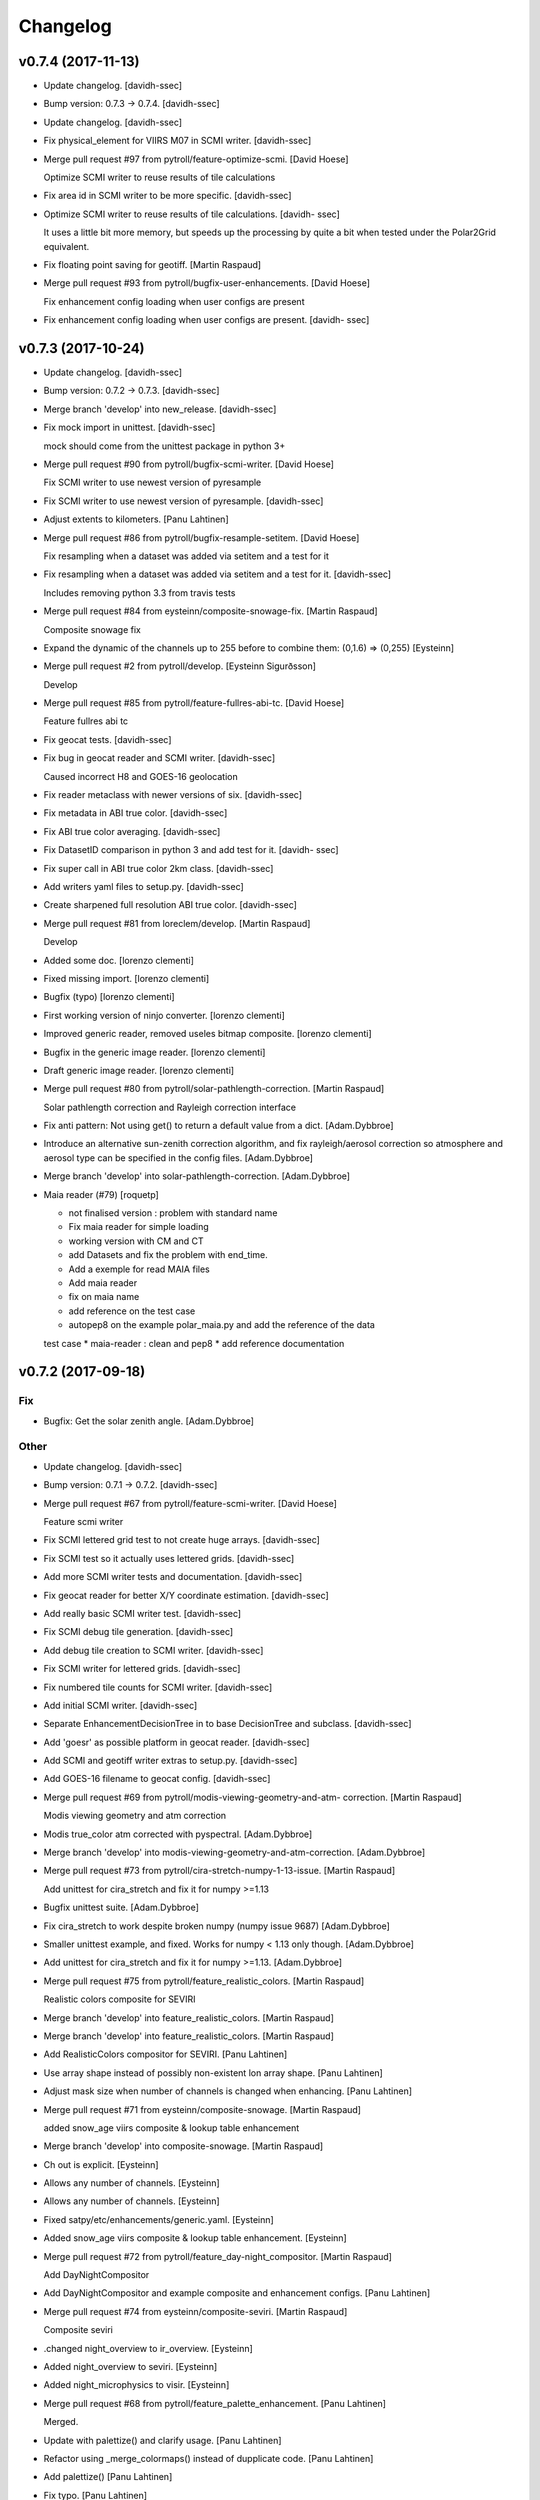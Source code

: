 Changelog
=========


v0.7.4 (2017-11-13)
-------------------
- Update changelog. [davidh-ssec]
- Bump version: 0.7.3 → 0.7.4. [davidh-ssec]
- Update changelog. [davidh-ssec]
- Fix physical_element for VIIRS M07 in SCMI writer. [davidh-ssec]
- Merge pull request #97 from pytroll/feature-optimize-scmi. [David
  Hoese]

  Optimize SCMI writer to reuse results of tile calculations
- Fix area id in SCMI writer to be more specific. [davidh-ssec]
- Optimize SCMI writer to reuse results of tile calculations. [davidh-
  ssec]

  It uses a little bit more memory, but speeds up the processing by quite
  a bit when tested under the Polar2Grid equivalent.

- Fix floating point saving for geotiff. [Martin Raspaud]
- Merge pull request #93 from pytroll/bugfix-user-enhancements. [David
  Hoese]

  Fix enhancement config loading when user configs are present
- Fix enhancement config loading when user configs are present. [davidh-
  ssec]


v0.7.3 (2017-10-24)
-------------------
- Update changelog. [davidh-ssec]
- Bump version: 0.7.2 → 0.7.3. [davidh-ssec]
- Merge branch 'develop' into new_release. [davidh-ssec]
- Fix mock import in unittest. [davidh-ssec]

  mock should come from the unittest package in python 3+

- Merge pull request #90 from pytroll/bugfix-scmi-writer. [David Hoese]

  Fix SCMI writer to use newest version of pyresample
- Fix SCMI writer to use newest version of pyresample. [davidh-ssec]
- Adjust extents to kilometers. [Panu Lahtinen]
- Merge pull request #86 from pytroll/bugfix-resample-setitem. [David
  Hoese]

  Fix resampling when a dataset was added via setitem and a test for it
- Fix resampling when a dataset was added via setitem and a test for it.
  [davidh-ssec]

  Includes removing python 3.3 from travis tests

- Merge pull request #84 from eysteinn/composite-snowage-fix. [Martin
  Raspaud]

  Composite snowage fix
- Expand the dynamic of the channels up to 255 before to combine them:
  (0,1.6) => (0,255) [Eysteinn]
- Merge pull request #2 from pytroll/develop. [Eysteinn Sigurðsson]

  Develop
- Merge pull request #85 from pytroll/feature-fullres-abi-tc. [David
  Hoese]

  Feature fullres abi tc
- Fix geocat tests. [davidh-ssec]
- Fix bug in geocat reader and SCMI writer. [davidh-ssec]

  Caused incorrect H8 and GOES-16 geolocation

- Fix reader metaclass with newer versions of six. [davidh-ssec]
- Fix metadata in ABI true color. [davidh-ssec]
- Fix ABI true color averaging. [davidh-ssec]
- Fix DatasetID comparison in python 3 and add test for it. [davidh-
  ssec]
- Fix super call in ABI true color 2km class. [davidh-ssec]
- Add writers yaml files to setup.py. [davidh-ssec]
- Create sharpened full resolution ABI true color. [davidh-ssec]
- Merge pull request #81 from loreclem/develop. [Martin Raspaud]

  Develop
- Added some doc. [lorenzo clementi]
- Fixed missing import. [lorenzo clementi]
- Bugfix (typo) [lorenzo clementi]
- First working version of ninjo converter. [lorenzo clementi]
- Improved generic reader, removed useles bitmap composite. [lorenzo
  clementi]
- Bugfix in the generic image reader. [lorenzo clementi]
- Draft generic image reader. [lorenzo clementi]
- Merge pull request #80 from pytroll/solar-pathlength-correction.
  [Martin Raspaud]

  Solar pathlength correction and Rayleigh correction interface
- Fix anti pattern: Not using get() to return a default value from a
  dict. [Adam.Dybbroe]
- Introduce an alternative sun-zenith correction algorithm, and fix
  rayleigh/aerosol correction so atmosphere and aerosol type can be
  specified in the config files. [Adam.Dybbroe]
- Merge branch 'develop' into solar-pathlength-correction.
  [Adam.Dybbroe]
- Maia reader (#79) [roquetp]

  * not finalised version : problem with standard name
  * Fix maia reader for simple loading
  * working version with CM and CT
  * add Datasets and fix the problem with end_time.
  * Add a exemple for read MAIA files
  * Add maia reader
  * fix on maia name
  * add reference on the test case
  * autopep8 on the example polar_maia.py and add the reference of the data
  test case
  * maia-reader : clean and pep8
  * add reference documentation



v0.7.2 (2017-09-18)
-------------------

Fix
~~~
- Bugfix: Get the solar zenith angle. [Adam.Dybbroe]

Other
~~~~~
- Update changelog. [davidh-ssec]
- Bump version: 0.7.1 → 0.7.2. [davidh-ssec]
- Merge pull request #67 from pytroll/feature-scmi-writer. [David Hoese]

  Feature scmi writer
- Fix SCMI lettered grid test to not create huge arrays. [davidh-ssec]
- Fix SCMI test so it actually uses lettered grids. [davidh-ssec]
- Add more SCMI writer tests and documentation. [davidh-ssec]
- Fix geocat reader for better X/Y coordinate estimation. [davidh-ssec]
- Add really basic SCMI writer test. [davidh-ssec]
- Fix SCMI debug tile generation. [davidh-ssec]
- Add debug tile creation to SCMI writer. [davidh-ssec]
- Fix SCMI writer for lettered grids. [davidh-ssec]
- Fix numbered tile counts for SCMI writer. [davidh-ssec]
- Add initial SCMI writer. [davidh-ssec]
- Separate EnhancementDecisionTree in to base DecisionTree and subclass.
  [davidh-ssec]
- Add 'goesr' as possible platform in geocat reader. [davidh-ssec]
- Add SCMI and geotiff writer extras to setup.py. [davidh-ssec]
- Add GOES-16 filename to geocat config. [davidh-ssec]
- Merge pull request #69 from pytroll/modis-viewing-geometry-and-atm-
  correction. [Martin Raspaud]

  Modis viewing geometry and atm correction
- Modis true_color atm corrected with pyspectral. [Adam.Dybbroe]
- Merge branch 'develop' into modis-viewing-geometry-and-atm-correction.
  [Adam.Dybbroe]
- Merge pull request #73 from pytroll/cira-stretch-numpy-1-13-issue.
  [Martin Raspaud]

  Add unittest for cira_stretch and fix it for numpy >=1.13
- Bugfix unittest suite. [Adam.Dybbroe]
- Fix cira_stretch to work despite broken numpy (numpy issue 9687)
  [Adam.Dybbroe]
- Smaller unittest example, and fixed. Works for numpy < 1.13 only
  though. [Adam.Dybbroe]
- Add unittest for cira_stretch and fix it for numpy >=1.13.
  [Adam.Dybbroe]
- Merge pull request #75 from pytroll/feature_realistic_colors. [Martin
  Raspaud]

  Realistic colors composite for SEVIRI
- Merge branch 'develop' into feature_realistic_colors. [Martin Raspaud]
- Merge branch 'develop' into feature_realistic_colors. [Martin Raspaud]
- Add RealisticColors compositor for SEVIRI. [Panu Lahtinen]
- Use array shape instead of possibly non-existent lon array shape.
  [Panu Lahtinen]
- Adjust mask size when number of channels is changed when enhancing.
  [Panu Lahtinen]
- Merge pull request #71 from eysteinn/composite-snowage. [Martin
  Raspaud]

  added snow_age viirs composite & lookup table enhancement
- Merge branch 'develop' into composite-snowage. [Martin Raspaud]
- Ch out is explicit. [Eysteinn]
- Allows any number of channels. [Eysteinn]
- Allows any number of channels. [Eysteinn]
- Fixed satpy/etc/enhancements/generic.yaml. [Eysteinn]
- Added snow_age viirs composite & lookup table enhancement. [Eysteinn]
- Merge pull request #72 from pytroll/feature_day-night_compositor.
  [Martin Raspaud]

  Add DayNightCompositor
- Add DayNightCompositor and example composite and enhancement configs.
  [Panu Lahtinen]
- Merge pull request #74 from eysteinn/composite-seviri. [Martin
  Raspaud]

  Composite seviri
- .changed night_overview to ir_overview. [Eysteinn]
- Added night_overview to seviri. [Eysteinn]
- Added night_microphysics to visir. [Eysteinn]
- Merge pull request #68 from pytroll/feature_palette_enhancement. [Panu
  Lahtinen]

  Merged.
- Update with palettize() and clarify usage. [Panu Lahtinen]
- Refactor using _merge_colormaps() instead of dupplicate code. [Panu
  Lahtinen]
- Add palettize() [Panu Lahtinen]
- Fix typo. [Panu Lahtinen]
- Add user palette colorization to quickstart documentation. [Panu
  Lahtinen]
- Add palettize enhancement and colormap creation from .npy files. [Panu
  Lahtinen]
- Add sun-sat viewing angles and support for atm correction.
  [Adam.Dybbroe]
- Bugfix atm correction. [Adam.Dybbroe]
- Merge pull request #65 from pytroll/feature_bwcompositor. [Martin
  Raspaud]

  Feature bwcompositor
- Undo line wrapping done by autopep8. [Panu Lahtinen]
- Add single channel compositor. [Panu Lahtinen]
- Merge pull request #66 from loreclem/master. [Martin Raspaud]

  Added test to check the  1.5 km georeferencing shift
- Added test to check whether to apply the  1.5 km georeferencing
  correction or not. [lorenzo clementi]
- Add ir atm correction, and new airmass composite using this
  correction. [Adam.Dybbroe]
- Change writer configs from INI (.cfg) to YAML (#63) [David Hoese]

  * Change writer configs from INI (.cfg) to YAML

  * Add very simple writer tests and fix writer load from Scene
- Merge pull request #59 from pytroll/feature-geocat-reader. [David
  Hoese]

  Add geocat reader
- Add CLAVR-x reader to documentation. [davidh-ssec]
- Add geocat reader to documentation. [davidh-ssec]
- Fix a few styling issues in geocat reader. [davidh-ssec]
- Add python-hdf4 and HDF4 C library to travis dependencies. [davidh-
  ssec]
- Add HDF4 utils tests. [davidh-ssec]
- Add geocat unit tests. [davidh-ssec]
- Add geocat reader. [davidh-ssec]


v0.7.1 (2017-08-29)
-------------------
- Update changelog. [Martin Raspaud]
- Bump version: 0.7.0 → 0.7.1. [Martin Raspaud]
- Fix style. [Martin Raspaud]
- Fix hdf4 lib name in dependencies. [Martin Raspaud]
- Rename optional dependencies for hdfeos to match reader name. [Martin
  Raspaud]
- Rename mda with metadata in hdfeos_l1b reader. [Martin Raspaud]
- Add overview composite for modis. [Martin Raspaud]
- Do not guess end time when filtering a filename. [Martin Raspaud]
- Add optional dependencies for viirs_compact. [Martin Raspaud]
- Fix abi_l1b test again. [Martin Raspaud]
- Fix abi_l1b tests. [Martin Raspaud]
- Fix sweep axis parameter reading in py3 for abi_l1b. [Martin Raspaud]
- Support py3 in abi_l1b. [Martin Raspaud]
- Add optional dependencies for abi_l1b. [Martin Raspaud]
- Merge pull request #58 from pytroll/metadata-filtering. [Martin
  Raspaud]

  Metadata filtering
- Fix filehandler unit test to use filename_info as a dict. [Martin
  Raspaud]
- Implement suggested style changes. [Martin Raspaud]

  See conversation in PR #58
- Finish fixing 0° Service to 0DEG. [Martin Raspaud]
- Fix Meteosat numbers to remove leading 0. [Martin Raspaud]
- Change HRIT base service to 0DEG. [Martin Raspaud]
- Change HRIT MSG patterns to explicit `service` [Martin Raspaud]
- Correct unit tests for metadata filtering compatibility. [Martin
  Raspaud]
- Add metadata filtering of filehandlers. [Martin Raspaud]
- Replace filter by list comprehension for py3 compatibility. [Martin
  Raspaud]
- Check area compatibility before merging channels in RGBCompositor.
  [Martin Raspaud]
- Add overview for ABI. [Martin Raspaud]
- Add EUM file patterns for ABI. [Martin Raspaud]
- Avoid crash when pattern matching on file crashes. [Martin Raspaud]
- Fix clavrx reader when filenames don't have end_time. [davidh-ssec]
- Add optional dependencies for sar_c. [Martin Raspaud]
- Fix h5py py3 issues with byte arrays as strings. [Martin Raspaud]
- Add optional dependency for the nc_nwcsaf_msg reader. [Martin Raspaud]
- Fix hrit_msg reading for py3. [Martin Raspaud]
- Add optional dependency for the hrit_msg reader. [Martin Raspaud]
- Add platform_name and service to msg metadata. [Martin Raspaud]
- Bugfix in MSG acquisition time metadata. [Martin Raspaud]
- Fix xRIT end time to follow specifications. [Martin Raspaud]


v0.7.0 (2017-08-15)
-------------------
- Update changelog. [Martin Raspaud]
- Bump version: 0.6.2 → 0.7.0. [Martin Raspaud]
- Fix support for OMPS EDRs from other NASA sources. [davidh-ssec]

  Fix #57

- Change 'ncc_zinke' composite name to 'hncc_dnb' [davidh-ssec]

  Includes changes to code to make sure that things we think are floats
  actually are floats.

- Fix major bug that stopped certain composites from being loadable.
  [davidh-ssec]

  If a composite modified (added information) to the DatasetID of its
  returned Dataset then the wishlist was not properly modified. This
  resulted in the Dataset being unloaded and seen as "unneeded". There
  was a test for this, but it wasn't working as expected.

- Update ABI scale factors to be 64-bit floats to improve X/Y
  calculations. [davidh-ssec]

  In other applications I have noticed that the in-file 32-bit
  factor and offset produce a noticeable drift in the per-pixel X/Y
  values. When converted to 64-bit to force 64-bit arithmetic the results
  are closer to the advertised pixel resolution of the instrument.

- Add 'reader' name metadata to all reader datasets. [davidh-ssec]
- Add flag_meanings to clavrx reader. [davidh-ssec]

  Includes addition of /dtype to hdf4/hdf5/netcdf file handlers

- Fix area unit conversion. [Martin Raspaud]
- Fix the path to the doc to test. [Martin Raspaud]
- Fix some documentation. [Martin Raspaud]
- Fix area hashing in resample caching. [davidh-ssec]
- Add better error when provided enhancement config doesn't exist.
  [davidh-ssec]
- Simple workaround for printing a dataset with no-name areas. [davidh-
  ssec]
- Fix `get_config_path` to return user files before package provided.
  [davidh-ssec]
- Fix bug in geotiff writer where gdal options were ignored. [davidh-
  ssec]
- Merge pull request #53 from pytroll/feature-clavrx-reader. [David
  Hoese]

  Add CLAVR-x reader
- Update setuptools before installing on travis. [davidh-ssec]
- Fix enhancement configs in setup.py. [davidh-ssec]

  Includes fixing of hdf4 dependency to python-hdf4

- Add CLAVR-x reader. [davidh-ssec]
- Merge pull request #54 from tparker-usgs/writerTypo. [David Hoese]

  Correct typo in writer
- Correct typo. [Tom Parker]


v0.6.2 (2017-05-22)
-------------------
- Update changelog. [davidh-ssec]
- Bump version: 0.6.1 → 0.6.2. [davidh-ssec]
- Fix NUCAPS reader when used with multiple input granules. [davidh-
  ssec]

  Includes extra fix for the scene when missing datasets need to be
  printed/logged.

- Work on projections for cf-writer. [Martin Raspaud]
- Cosmetic fixes. [Martin Raspaud]
- Improve cf write including grid mappings. [Martin Raspaud]
- Bugfix eps_l1b. [Martin Raspaud]
- Pass kwargs to dataset saving. [Martin Raspaud]
- Add ninjotiff writer. [Martin Raspaud]
- Avoid crashing when resampling  datasets without area. [Martin
  Raspaud]
- Add reducer8 compositor. [Martin Raspaud]
- Merge pull request #51 from pytroll/common-nwcsaf-readers. [Martin
  Raspaud]

  Add reader for NWCSAF/PPS which can also be used by NWCSAF/MSG
- Add support for PPS/CPP cloud phase and effective radius.
  [Adam.Dybbroe]
- Harmonize composite names between PPS and MSG, and try handle the odd
  PPS palette in CTTH-height. [Adam.Dybbroe]
- Added more PPS products - CPP parameters still missing. [Adam.Dybbroe]
- Add modis support for pps reader. [Adam.Dybbroe]
- Comment out get_shape method. [Adam.Dybbroe]
- Add reader for NWCSAF/PPS which can also be used by NWCSAF/MSG.
  [Adam.Dybbroe]
- Add initial enhancer tests. [davidh-ssec]


v0.6.1 (2017-04-24)
-------------------
- Update changelog. [Martin Raspaud]
- Bump version: 0.6.0 → 0.6.1. [Martin Raspaud]
- Change branch for landscape badge. [Martin Raspaud]
- Fix badge to point to develop. [Martin Raspaud]
- Add a couple of badges to the readme. [Martin Raspaud]
- Remove imageo subpackage and related tests. [davidh-ssec]
- Add test for ReaderFinder. [davidh-ssec]

  Required fixing all reader tests that had improper patching of base file handlers.

- Add NUCAPS reader tests. [davidh-ssec]
- Fix OMPS EDR valid_min comparison. [davidh-ssec]
- Add OMPS EDR tests. [davidh-ssec]
- Add shape checking to AMSR2 L1B tests. [davidh-ssec]
- Attempt to fix AMSR2 L1B reader tests. [davidh-ssec]
- Add AMSR2 L1B tests. [davidh-ssec]
- Fix loading of failed datasets. [davidh-ssec]

  Fix #42

- Fix viirs sdr loading when dataset's file type isn't loaded. [davidh-
  ssec]
- Add a ColorizeCompositor vs PaletteCompositor. [Martin Raspaud]
- Fix viirs sdr tests for python 3. [davidh-ssec]
- Add ability for VIIRS SDRs to load geolocation files from N_GEO_Ref.
  [davidh-ssec]

  Also fixed tests and fixed dfilter not working in VIIRS SDRs when
  key was a DatasetID

- Clean up styling for coordinates check. [davidh-ssec]

  Quantified code complained about duplicate if statements

- Raise ValueError instead of IOError when standard_name is missing in
  coordinates. [Adam.Dybbroe]
- Use previously unused cache dict to hold cached geolocation data.
  [Adam.Dybbroe]
- Remove redundant import. [Adam.Dybbroe]
- Raise an IOError when (lon,lat) coordinates doesn't have a
  standard_name. [Adam.Dybbroe]
- Add warning when sensor is not supported by any readers. [davidh-ssec]

  Fix #32



v0.6.0 (2017-04-18)
-------------------

Fix
~~~
- Bugfix: Masking data and apply vis-calibration. [Adam.Dybbroe]
- Bugfix: Add wavelength to the DatasetID. [Adam.Dybbroe]
- Bugfix: Add wavelength to the dataset info object, so pyspectral
  interface works. [Adam.Dybbroe]

Other
~~~~~
- Update changelog. [Martin Raspaud]
- Bump version: 0.5.0 → 0.6.0. [Martin Raspaud]
- Fix pyresample link in README. [davidh-ssec]
- Update documentation and readme to be more SatPy-y. [davidh-ssec]
- Add ACSPO reader to documentation. [davidh-ssec]
- Reduce redundant code in netcdf4 based tests. [davidh-ssec]
- Add ACSPO reader tests. [davidh-ssec]
- Force minimum version of netcdf4-python. [davidh-ssec]
- Update pip on travis before installing dependencies. [davidh-ssec]
- Install netcdf4 from source tarball on travis instead of from wheel.
  [davidh-ssec]

  netCDF4-python seems to be broken on travis when installed from a wheel.
  This tries installing it from a source tarball.

- Replace netcdf4 with h5netcdf in netcdf4 file handler tests. [davidh-
  ssec]

  Travis has a library issue with netcdf4 so trying h5netcdf instead

- Install cython via apt for travis tests. [davidh-ssec]
- Add tests for NetCDF4 File Handler utility class. [davidh-ssec]
- Add tests for HDF5 File Handler utility class. [davidh-ssec]
- Update VIIRS L1B tests to work with python 3. [davidh-ssec]

  Includes installing netcdf4 apt packages on travis

- Add netCDF4 library to travis tests. [davidh-ssec]
- Add VIIRS L1B tests. [davidh-ssec]
- Change YAML reader to only provide datasets that are requested.
  [davidh-ssec]

  Includes changes to mask any data slices when data can't be loaded from
  one or more file handlers. Raises an error if all file handlers fail.

- Clean up style. [Martin Raspaud]
- Add behave test for returned least modified dataset. [davidh-ssec]
- Merge pull request #48 from pytroll/feature_bilinear. [David Hoese]

  Bilinear interpolation
- Merge pull request #49 from pytroll/fix_ewa. [David Hoese]

  Fix EWA resampling
- Remove data copy from EWA resampling. [davidh-ssec]
- Send copy of the data to fornav() [Panu Lahtinen]
- Merge branch 'fix_ewa' of https://github.com/pytroll/satpy into
  fix_ewa. [Panu Lahtinen]
- Send copy of data to fornav() [Panu Lahtinen]

  - Fixes EWA resampling

- Remove unused import. [Panu Lahtinen]
- Discard masks from cache data. [Panu Lahtinen]
- Start fixing EWA; single channels work, multichannels yield bad
  images. [Panu Lahtinen]
- Add example using bilinear interpolation, caching and more CPUs. [Panu
  Lahtinen]
- Handle datasets with multiple channels. [Panu Lahtinen]
- Reorganize code. [Panu Lahtinen]

  - move caches to base class attribute
  - move cache reading to base class
  - move cache updating to base class

- Add bilinear resampling, separate lonlat masking to a function. [Panu
  Lahtinen]
- Merge pull request #50 from pytroll/feature-acspo-reader. [David
  Hoese]

  Add ACSPO SST Reader
- Add more documentation methods in ACSPO reader. [davidh-ssec]
- Fix ACSPO reader module docstring. [davidh-ssec]
- Add ACSPO SST Reader. [davidh-ssec]
- Cleanup code based on quantifiedcode. [davidh-ssec]
- Add test to make sure least modified datasets are priorities in
  getitem. [davidh-ssec]
- Change DatasetID sorting to be more pythonic. [davidh-ssec]
- Fix incorrect usage of setdefault. [davidh-ssec]
- Change DatasetIDs to be sortable and sort them in DatasetDict.keys()
  [davidh-ssec]
- Make failing test more deterministic. [davidh-ssec]

  Planning to change how requested datasets are loaded/discovered so this test will need to get updated in the future anyway.

- Fix DatasetDict.__getitem__ being slightly non-deterministic. [davidh-
  ssec]

  __getitem__ was depending on the output and order of .keys() which is
  not guaranteed to be the same every time. If more than one key was found
  to match the `item` then the first in a list based on .keys() was
  returned. The first element in this list was not always the same.

- Fix Scene loading or computing datasets multiple times. [davidh-ssec]
- Add filename filtering for start and end time. [davidh-ssec]
- Fix Scene loading datasets multiple times. [davidh-ssec]

  Fix #45

- Fix setup.py's usage of find_packages. [davidh-ssec]
- Fix deleting an item from the Scene if it wasn't in the wishlist.
  [davidh-ssec]

  If a user specified `unload=False` then there may be something in the Scene that isn't needed later.

- Use setuptool's find_packages in setup.py. [davidh-ssec]
- Use only h5py for compact viirs reading. [Martin Raspaud]
- Remove hanging print statements. [Martin Raspaud]
- Add night overview composite for viirs. [Martin Raspaud]
- Add area def for MSG HRV. [Martin Raspaud]
- Merge pull request #47 from pytroll/feature-yaml-enhancements. [Martin
  Raspaud]

  Switch enhancements to yaml format
- Switch enhancements to yaml format. [Martin Raspaud]
- Fix missed Projectable use in composites. [davidh-ssec]
- Add support for segmented geostationary data. [Martin Raspaud]
- Merge pull request #43 from pytroll/msg-native. [Martin Raspaud]

  Msg native
- Possible fix for python 3.5. [Adam.Dybbroe]
- Fix for python 3.5. [Adam.Dybbroe]
- Change from relative to absolute import. [Adam.Dybbroe]
- Merge branch 'develop' into msg-native. [Adam.Dybbroe]
- Handle (nastily) cases where channel data are not available in the
  file. Add unittests. [Adam.Dybbroe]
- Merge branch 'develop' into msg-native. [Adam.Dybbroe]
- Add unittests for count to radiance calibration. [Adam.Dybbroe]
- Use 10 to 16 bit conversion function that was copied from mipp.
  [Adam.Dybbroe]
- Handle subset of SEVIRI channels Full disk supported only.
  [Adam.Dybbroe]
- Make file reading numpy 1.12 compatible. [Sauli Joro]
- Remove dependency on mipp. [Adam.Dybbroe]
- Merge branch 'develop' into msg-native. [Adam.Dybbroe]

  Conflicts:
  	satpy/readers/__init__.py
  	satpy/readers/hrit_msg.py

- Fix IR and VIS calibration. [Adam.Dybbroe]
- Pep8 and editorial (header) updates. [Adam.Dybbroe]
- Adding the native msg header record definitions. [Adam.Dybbroe]
- Semi-stable native reader version. Calibration unfinished.
  [Adam.Dybbroe]
- Unfinished msg native reader. [Adam.Dybbroe]
- Merge pull request #38 from bmu/develop. [Martin Raspaud]

  conda based install
- Reformulated the documentation again. [bmu]
- Corrected channel preferences of conda requirement file. [bmu]
- Corrected file name in documentation. [bmu]
- Renamed requirement file to reflect python and numpy version. [bmu]
- Added installation section to the docs. [bmu]
- Add vi swp files to gitignore. [bmu]
- Added environment file for conda installations. [bmu]
- Merge pull request #40 from m4sth0/develop. [Martin Raspaud]

  Add area slicing support for MTG-LI filehandler
- Add workaround for area slicing issue. [m4sth0]

  Choosing an sub area for data import in a scene objects like
  EuropeCanary results in a wrong area slice due to wrong area
  interpolation. If the lat lon values of a sub area are invalid
  (e.g. in space) the slicing gets incorrect.
  This commit will bypass this by calculating the slices directly
  without interpolation for two areas with the same projection (geos)

- Add area slicing support for MTG-LI filehandler. [m4sth0]
- Merge pull request #41 from meteoswiss-mdr/develop. [Martin Raspaud]

  Pytroll workshop --> new NWCSAF v2016 products
- Pytroll workshop --> new NWCSAF v2016 products. [sam]
- Change table of supported data types. [Adam.Dybbroe]
- Add column "shortcomings" to table of supported readers, and add row
  for native reader. [Adam.Dybbroe]
- Do not compute resampling mask for AreaDefintions. [Martin Raspaud]
- Add support for LRIT 8 bits. [Martin Raspaud]
- Cleanup HRIT readers. [Martin Raspaud]
- Add ABI composite module. [Martin Raspaud]
- Update list of supported formats. [Martin Raspaud]
- Remove uneeded code for electro reader. [Martin Raspaud]
- Add HRIT JMA reader. [Martin Raspaud]
- Merge pull request #35 from m4sth0/develop. [Martin Raspaud]

  Fix MTG-FCI and LI readers
- Fix MTG-FCI and LI readers. [m4sth0]
- Fix area extent for MSG segments. [Martin Raspaud]
- Add very basic tests for the VIIRS SDR file reader. [davidh-ssec]
- Test some utility functions. [Martin Raspaud]
- Fix tutorial. [Martin Raspaud]


v0.5.0 (2017-03-27)
-------------------
- Update changelog. [Martin Raspaud]
- Bump version: 0.4.3 → 0.5.0. [Martin Raspaud]
- Make sure calibration order is respected. [Martin Raspaud]
- Fix angles interpolation in olci reader. [Martin Raspaud]
- Fix some py3 tests. [Martin Raspaud]
- Test BaseFileHandler. [Martin Raspaud]
- Add some reader tests. [Martin Raspaud]
- Work on ABI true color. [Martin Raspaud]
- Add more VIIRS SDR tests. [davidh-ssec]
- Add a missing docstring. [Martin Raspaud]
- Refactor and test yaml_reader. [Martin Raspaud]
- Add basic VIIRS SDR file handler tests. [davidh-ssec]
- Add h5netcdf to travis. [Martin Raspaud]
- Add the ABI reader tests to main test suite. [Martin Raspaud]
- Optimize and test ABI l1b calibration functions. [Martin Raspaud]
- Add Zinke NCC algorithm to viirs DNB. [Martin Raspaud]
- Fix lunar angles names in viirs sdr. [Martin Raspaud]
- Add lunar angles support in compact viirs. [Martin Raspaud]


v0.4.3 (2017-03-07)
-------------------
- Update changelog. [Martin Raspaud]
- Bump version: 0.4.2 → 0.4.3. [Martin Raspaud]
- Add more tests to yaml_reader. [Martin Raspaud]
- Document what the Scene accepts better. [davidh-ssec]
- Remove unused FileKey class. [davidh-ssec]
- Add more tests for Scene object. [davidh-ssec]
- Fix ABI L1B area again. [davidh-ssec]
- Add Electro-L N2 HRIT reader. [Martin Raspaud]
- Fix off by one error on calculating ABI L1B pixel resolution. [davidh-
  ssec]
- Add sweep PROJ.4 parameter to ABI L1B reader. [davidh-ssec]
- Fix geos bbox to rotate in the right direction. [Martin Raspaud]
- Fix ABI L1B file patterns not working for mesos. [davidh-ssec]
- Fix tests to handle reader_kwargs and explicit sensor keyword
  argument. [davidh-ssec]
- Add reader_kwargs to Scene to pass to readers. [davidh-ssec]
- Fix yaml reader start/end time with multiple file types. [davidh-ssec]
- Allow `Scene.all_composite_ids` to return even if no sensor composite
  config. [davidh-ssec]


v0.4.2 (2017-02-27)
-------------------
- Update changelog. [Martin Raspaud]
- Bump version: 0.4.1 → 0.4.2. [Martin Raspaud]
- Merge branch 'develop' [Martin Raspaud]
- Fix area coverage test for inmporterror. [Martin Raspaud]
- Add two more tests for yaml_reader. [Martin Raspaud]
- Add more datasets for NUCAPS reader. [davidh-ssec]
- Add missing_datasets property to Scene. [davidh-ssec]

  Includes fix for trying to compute datasets after resampling that previously failed to load from readers

- Make 'view' a variable in SLSTR reader. [Martin Raspaud]
- Test available_datasets in yaml_reader. [Martin Raspaud]
- Remove NotImplementedError in abstactmethods. [Martin Raspaud]
- Test filering yaml filehandlers by area. [Martin Raspaud]
- Add yamlreader test. [Martin Raspaud]
- Fix reader test of all_dataset_ids. [davidh-ssec]
- Fix unit conversion for ABI L1B reader. [davidh-ssec]
- Fix python3 tests. [Martin Raspaud]
- Test all datasets ids and names. [Martin Raspaud]
- Fix ABI Reader to work with non-CONUS images. [davidh-ssec]
- Add unit conversion to ABI reader so generic composites work better.
  [davidh-ssec]
- Fix ABI reader area definition and file type definitions. [davidh-
  ssec]
- Change default start_time from file handler filename info. [davidh-
  ssec]
- Add `get` method to hdf5 and netcdf file handlers. [davidh-ssec]
- Fix interpolation of slstr angles. [Martin Raspaud]
- Merge pull request #31 from mitkin/feature_caliop-reader. [Martin
  Raspaud]

  Add CALIOP v3 HDF4 reader
- PEP8 fixes. [Mikhail Itkin]
- Read end_time from file metadata. [Mikhail Itkin]
- Functional CALIOP V3 HDF4 file handler. [Mikhail Itkin]
- Merge branch 'develop' of https://github.com/pytroll/satpy into
  feature_caliop-reader. [Mikhail Itkin]
- CALIOP reader WIP. [Mikhail Itkin]
- Update to caliop reader. [Mikhail Itkin]
- Add CALIOP reader (non functional yet) [Mikhail Itkin]
- Work on slstr reader. [Martin Raspaud]
- Fix small style error. [davidh-ssec]
- Change swath definition name to be more unique. [davidh-ssec]
- Fix style. [Martin Raspaud]
- Create on-the-fly name for swath definitions. [Martin Raspaud]
- Do some style cleanup. [Martin Raspaud]
- Add simple tests for scene dunder-methods and others. [davidh-ssec]

  Fix bugs that these tests encountered

- Remove osx from travis testing environments. [davidh-ssec]
- Fix amsr2 l1b reader coordinates. [davidh-ssec]
- Update link to satpy's repository. [Mikhail Itkin]

  Used to be under `mraspaud`, now `pytroll`


v0.4.1 (2017-02-21)
-------------------
- Update changelog. [davidh-ssec]
- Bump version: 0.4.0 → 0.4.1. [davidh-ssec]
- Remove forgotten print statement in tests. [davidh-ssec]
- Fix wavelength comparison when there are mixed types. [davidh-ssec]
- Remove old files. [Martin Raspaud]
- Merge pull request #30 from pytroll/feature-get-dataset-key-refactor.
  [David Hoese]

  Refactor get_dataset_key
- Merge branch 'develop' into feature-get-dataset-key-refactor. [Martin
  Raspaud]
- Rename ds id search function. [Martin Raspaud]
- Added some test to get_dataset_key refactor. [Martin Raspaud]
- Refactor get_dataset_key. [Martin Raspaud]
- Use dfilter in node. [Martin Raspaud]
- Refactor get_dataset_key wip. [Martin Raspaud]
- Use wavelength instead of channel name for NIR refl computation.
  [Martin Raspaud]
- Update contact info. [Martin Raspaud]


v0.4.0 (2017-02-21)
-------------------
- Update changelog. [davidh-ssec]
- Bump version: 0.3.1 → 0.4.0. [davidh-ssec]
- Fix composite loading when prereqs are delayed. [davidh-ssec]
- Remove randomness altogether. [Martin Raspaud]
- Reduce range of randomness for helper tests. [Martin Raspaud]
- Make PSPRayleigh modifier fail if dataset shapes don't match. [Martin
  Raspaud]
- Replace compositor name by id in log message. [Martin Raspaud]
- Remove unnecessary print statement. [Martin Raspaud]
- Remove plotting from helper_functions. [Martin Raspaud]
- Add some randomness in helper_function tests. [Martin Raspaud]
- Refactor and test helper functions for geostationary areas. [Martin
  Raspaud]
- Add masking of space pixels in AHI hsd reader. [Martin Raspaud]
- Add tests when datasets fail to load. [davidh-ssec]
- Remove redundant container specification in certain reader configs.
  [davidh-ssec]

  Now that Areas are set by coordinates and Projectables are now Datasets there is no need to customize the container a dataset uses to define it as "metadata".

- Fix composite loading when the compositor adds more information to the
  DatasetID. [davidh-ssec]
- Add new composites for AHI. [Martin Raspaud]
- Remove fast finish and py26 from travis config. [davidh-ssec]
- Fix duplicate or incorrect imports from Projectable/DatasetID
  refactor. [davidh-ssec]
- Remove Projectable class to use Dataset everywhere instead. [davidh-
  ssec]
- Merge pull request #28 from pytroll/feature-remove-id. [David Hoese]

  Remove 'id' from the info attribute in datasets and composites
- Remove to_trimmed_dict, add a kw to to_dict instead. [Martin Raspaud]
- Add id attribute to Dataset. [Martin Raspaud]
- Fix tests.utils to work with the id attribute. [Martin Raspaud]
- Remove id from infodict, wip. [Martin Raspaud]
- Fix style. [Martin Raspaud]
- Use getattr instead of if-else construct in apply_modifier_info.
  [Martin Raspaud]
- Use wavelength instead of channel name for NIR refl computation.
  [Martin Raspaud]
- Fix modifier info getting applied. [davidh-ssec]

  Now the modifiers DatasetID gets updated along with any information that can be gathered from the source

- Fix loading modified datasets that change resolution. [davidh-ssec]
- Add more Scene loading tests for composites that use wavelengths
  instead of names. [davidh-ssec]
- Fix rows_per_scan for VIIRS L1B reader and the sharpened RGB
  compositor. [davidh-ssec]
- Fix scene loading when reader dataset failed to load. [davidh-ssec]
- Add day microphysics composite to slstr. [Martin Raspaud]
- Fix reading angles for SLSTR (S3) [Martin Raspaud]
- Fix test by using DATASET_KEYS instead of DatasetID's as_dict. [Martin
  Raspaud]
- Correct some metadata in viirs_sdr. [Martin Raspaud]
- Refactor and test get_dataset_by* [Martin Raspaud]
- Merge pull request #27 from davidh-ssec/develop. [David Hoese]

  Refactor Scene dependency tree
- Add some docstrings to new deptree and compositor handling. [davidh-
  ssec]
- Fix intermittent bug where requested dataset/comp wasn't "kept" after
  loading. [davidh-ssec]

  This would happen when a composite depended on a dataset that was also requested by the user. If the composite was processed first then the dependency wasn't reprocessed, but this was incorrectly not replacing the requested `name` in the wishlist with the new `DatasetID`.

- Add tests for Scene loading. [davidh-ssec]

  Includes a few fixes for bugs that were discovered including choosing the best dataset from a DatasetDict when there are multiple matching Datasets.

- Add very basic Scene loading tests. [davidh-ssec]
- Fix behavior tests for python 3 and composite dependencies. [davidh-
  ssec]
- Move dependency logic to DependencyTree class. [davidh-ssec]
- Fix dependency tree when scene is resampled. [davidh-ssec]
- Refactor compositor loading to better handle modified
  datasets/composites. [davidh-ssec]

  Includes assigning DatasetIDs to every compositor and renaming some missed references to wavelength_range which should be wavelength.

- Fix DatasetID hashability in python 3. [davidh-ssec]

  In python 3 if __eq__ is defined then the object is automatically unhashable. I don't think we should run in to problems with a more flexible __eq__ than the hash function.

- Fix loading composite by DatasetID. [davidh-ssec]

  Includes some clean up of dependency tree, including changes to Node. Also includes adding comparison methods to the DatasetID class

- Fix `available_modifiers` [davidh-ssec]

  Required changes to how a deptree is created. Includes adding name attribute to Node class.

- Refactor name and wavelength comparison functions to top of readers
  module. [davidh-ssec]

  So they can be used outside of DatasetDict

- Added some tests for yaml_reader generic functions. [Martin Raspaud]
- Add true_color_lowres to viirs (no pan sharpening) [Martin Raspaud]
- Provide blue band to psp rayleigh correction. [Martin Raspaud]
- Add MODIS composite config. [Martin Raspaud]
- Add ABI composite config. [Martin Raspaud]
- Cleanup style in yaml_reader. [Martin Raspaud]
- Implement slicing for hrit. [Martin Raspaud]
- Cleanup abi_l1b reader. [Martin Raspaud]
- Allow get_dataset to raise KeyError to signal missing dataset in file.
  [Martin Raspaud]
- Fix geostationary boundingbox. [Martin Raspaud]
- Fill in correct wavelength for olci. [Martin Raspaud]
- Add lon and lan info for hrpt. [Martin Raspaud]
- Remove redundant file opening in hdfeos. [Martin Raspaud]
- Add forgoten unit. [Martin Raspaud]
- Fix wrong standard_name and add "overview" recipe. [Adam.Dybbroe]
- Fix NIRReflectance modifier. [Martin Raspaud]
- Update standard names and mda for hrit_msg. [Martin Raspaud]
- Add another modis filepattern. [Nina.Hakansson]
- Add python 3.6 to travis testing. [davidh-ssec]
- Update travis config to finish as soon as required environments
  finish. [davidh-ssec]
- Fix h5py reading of byte strings on python 3. [davidh-ssec]

  Was handling scalar arrays of str objects, but in python 3 they are bytes objects and weren't detected in the previous condition.

- Cleanup test_yaml_reader.py. [Martin Raspaud]
- Add tests for file selection. [Martin Raspaud]
- Document how to save custom composites. [Martin Raspaud]
- Fix VIIRS L1B reader for reflectances on v1.1+ level 1 processing
  software. [davidh-ssec]
- Fix bug in FileYAMLReader when filenames are provided. [davidh-ssec]
- Add a reader for Sentinel-2 MSI L1C data. [Martin Raspaud]
- Remove unnecessary arguments in sar-c reader. [Martin Raspaud]


v0.3.1 (2017-01-16)
-------------------
- Update changelog. [Martin Raspaud]
- Bump version: 0.3.0 → 0.3.1. [Martin Raspaud]
- Cleanup SAR-C. [Martin Raspaud]
- Add annotations loading for sar-c. [Martin Raspaud]
- Merge pull request #22 from mitkin/feature-sar-geolocation. [Martin
  Raspaud]

  Feature SAFE (Sentinel 1) SAR geolocation
- Refactor coordinates computation. [Mikhail Itkin]

  Refactor changes for pull request #22

- Merge branch 'develop' of https://github.com/mitkin/satpy into
  feature-sar-geolocation. [Mikhail Itkin]
- Make Sentinel 1 (SAFE) reader able to read coordinates. [Mikhail
  Itkin]

  Add latitude and longitude dictionaries to the `sar_c.yaml` reader
  and make the `safe_sar_c.py` reader compute coordinate arrays from
  a collection of GCPs provided in the measurement files.

- Restore reducers to their original values. [Martin Raspaud]
- Add alternatives for true color on ahi. [Martin Raspaud]

  Thanks balt

- Add name to the dataset attributes when writing nc files. [Martin
  Raspaud]
- Improve documentation. [Martin Raspaud]
- Add proper enhancements for nwcsaf images. [Martin Raspaud]
- Refactor hrit msg area def computation. [Martin Raspaud]
- Perform som PEP8 cleanup. [Martin Raspaud]
- Fix nwcsaf reader and its area definition. [Martin Raspaud]
- Merge pull request #21 from mitkin/develop. [David Hoese]

  Mock pyresample.ewa
- Mock pyresample.ewa. [Mikhail Itkin]

  Mock pyresample.ewa to prevent sphinx from importing the module.
- Add NWCSAF MSG nc reader and composites. [Martin Raspaud]
- Add gamma to the sarice composite. [Martin Raspaud]
- Cleanup the sar composite. [Martin Raspaud]
- Add the sar-ice composite. [Martin Raspaud]
- Clean up the safe sar-c reader. [Martin Raspaud]
- Finalize MSG HRIT calibration. [Martin Raspaud]
- Fix abi reader copyright. [Martin Raspaud]
- Refactor yaml_reader's create_filehandlers. [Martin Raspaud]
- Rename function. [Martin Raspaud]
- Add a composite file for slstr. [Martin Raspaud]
- Add a noaa GAC/LAC reader using PyGAC. [Martin Raspaud]
- Implement a mipp-free HRIT reader. [Martin Raspaud]

  WIP, supports only MSG, no calibration yet.

- Concatenate area_def through making new AreaDefinition. [Martin
  Raspaud]

  This makes the concatenation independent of the AreaDefinition
  implementation.

- Allow stacking area_def from bottom-up. [Martin Raspaud]
- Fix yaml_reader testing. [Martin Raspaud]
- Add support for filetype requirements. [Martin Raspaud]
- Remove print statement in slstr reader. [Martin Raspaud]
- Remove deprecated helper functions. [Martin Raspaud]
- Refactor select_files, yaml_reader. [Martin Raspaud]
- Editorials. [Adam.Dybbroe]
- Add coastline overlay capability. [Martin Raspaud]
- Move the Node class to its own module. [Martin Raspaud]
- Initialize angles in epsl1b reader. [Martin Raspaud]
- Add angles reading to eps reader. [Martin Raspaud]


v0.3.0 (2016-12-13)
-------------------
- Update changelog. [Martin Raspaud]
- Bump version: 0.2.1 → 0.3.0. [Martin Raspaud]
- Fix NUCAPS reader to work with latlon datasets. [davidh-ssec]

  This required changing yaml_reader to work with 1D arrays since NUCAPS is all 1D (both swath data and metadata).

- Refactor yaml_reader's load method. [Martin Raspaud]
- Merge branch 'develop' into feature-lonlat-datasets. [Martin Raspaud]
- Fix VIIRS L1B reader to work with xslice/yslice and fix geolocation
  dataset names. [davidh-ssec]
- Fix netcdf wrapper to work better with older and newer versions of
  netcdf4-python. [davidh-ssec]
- Make ahi reader use correct default slicing. [Martin Raspaud]
- Bugfix sliced reading. [Martin Raspaud]
- Put slice(None) as default for reading. [Martin Raspaud]
- Allow readers not supporting slices. [Martin Raspaud]
- Refactor scene's init. [Martin Raspaud]
- Convert nucaps to coordinates. [Martin Raspaud]
- Adapt viirs_l1b to coordinates. [Martin Raspaud]
- Convert omps reader to coordinates. [Martin Raspaud]
- Reinstate viirs_sdr.yaml for coordinates, add standard_names. [Martin
  Raspaud]
- Adapt compact viirs reader to coordinates. [Martin Raspaud]
- Add first version of S1 Sar-c reader. [Martin Raspaud]
- Adapt olci reader to coordinates. [Martin Raspaud]
- Add S3 slstr reader. [Martin Raspaud]
- Add standard_names to hdfeos navigation. [Martin Raspaud]
- Fix epsl1b reader for lon/lat standard_name. [Martin Raspaud]
- Adapt amsr2 reader for coordinates. [Martin Raspaud]
- Fix aapp1b reader. [Martin Raspaud]
- Use standard name for lon and lat identification. [Martin Raspaud]
- Merge branch 'develop' into feature-lonlat-datasets. [Martin Raspaud]

  Conflicts:
  	satpy/readers/ahi_hsd.py

- Area loading for ahi_hsd. [Martin Raspaud]
- Fix python3 syntax incompatibility. [Martin Raspaud]
- Implement area-based loading. [Martin Raspaud]
- Add get_bounding_box for area-based file selection. [Martin Raspaud]
- Fix ahi area extent. [Martin Raspaud]
- Merge remote-tracking branch 'origin/feature-lonlat-datasets' into
  feature-lonlat-datasets. [Martin Raspaud]
- Convert VIIRS SDR reader to coordinates. [davidh-ssec]
- Fix viirs_sdr i bands to work with coordinates. [davidh-ssec]
- Support different path separators in patterns. [Martin Raspaud]
- Move area def loading to its own function. [Martin Raspaud]
- Merge branch 'develop' into feature-lonlat-datasets. [Martin Raspaud]

  Conflicts:
  	satpy/readers/yaml_reader.py

- Merge branch 'develop' into feature-lonlat-datasets. [Martin Raspaud]

  Conflicts:
  	satpy/readers/yaml_reader.py

- Pass down the calibration, polarization and resolution from main load.
  [Martin Raspaud]
- Fix typo in sunzenith correction description. Default is 88 deg, not
  80. [Adam.Dybbroe]
- Fix sun zenith key for caching. [Martin Raspaud]
- Move helper functions to readers directory. [Martin Raspaud]
- Adapt hrpt reader to coordinates. [Martin Raspaud]
- Fix resample to work when the area has no name. [Martin Raspaud]
- Adapt aapp_l1b and hdfeos to coordinates. [Martin Raspaud]
- Change remove arguments from get_area_def signature. [Martin Raspaud]
- Adapt eps_l1b to 'coordinates' [Martin Raspaud]
- Navigation is now handled thru 'coordinates' [Martin Raspaud]

  Here we make longitude and latitudes usual datasets, and the keyword
  called 'coordinates' in the config specifies the coordinates to use for
  the dataset at hand.



v0.2.1 (2016-12-08)
-------------------
- Update changelog. [Martin Raspaud]
- Bump version: 0.2.0 → 0.2.1. [Martin Raspaud]
- Move ghrsst_osisaf.yaml to new location. [Martin Raspaud]
- Remove old mpop legacy files. [Martin Raspaud]
- Move etc to satpy, use package_data for default config files. [Martin
  Raspaud]
- Merge pull request #19 from adybbroe/osisaf_sst_reader. [Martin
  Raspaud]

  Add OSISAF SST GHRSST reader
- Add OSISAF SST GHRSST reader. [Adam.Dybbroe]
- Replace memmap with fromfile in ahi hsd reading. [Martin Raspaud]
- Merge branch 'develop' of github.com:pytroll/satpy into develop.
  [Adam.Dybbroe]
- Merge pull request #18 from northaholic/develop. [Martin Raspaud]

  improve FCI reader readability. fix FCI reader config for WV channels.
- Improve FCI reader readability. fix FCI reader config for WV channels.
  [Sauli Joro]
- Merge pull request #17 from m4sth0/develop. [Martin Raspaud]

  Add MTG LI reader
- Add MTG-LI L2 reader for preliminary test data. [m4sth0]
- Merge branch 'develop' of https://github.com/pytroll/satpy into
  develop. [m4sth0]
- Merge branch 'develop' of https://github.com/pytroll/satpy into
  develop. [m4sth0]
- Solve compatibility problem with older netCDF4 versions.
  [Adam.Dybbroe]
- Fix style in abi reader. [Martin Raspaud]
- Add ABI reader + YAML. [Guido Della Bruna]
- Merge pull request #15 from m4sth0/develop. [Martin Raspaud]

  Develop
- Merge branch 'develop' of https://github.com/pytroll/satpy into
  develop. [m4sth0]
- Fixed FCI channel calibration method. [m4sth0]
- Fix VIIRS L1B moon illumination fraction for L1B v2.0. [davidh-ssec]

  In NASA Level 1 software version <2.0 the fraction was a global attribute, now in v2.0 it is a per-pixel swath variable

- Fix DNB SZA and LZA naming to match viirs composite configs. [davidh-
  ssec]
- Fix start_time/end_time creation in Scene when no readers found.
  [davidh-ssec]
- Merge pull request #14 from m4sth0/develop. [Martin Raspaud]

  Add calibration functions for FCI
- Add calibration functions for FCI. [m4sth0]
- Bugfix. [Adam.Dybbroe]
- Bugfix. [Adam.Dybbroe]
- Editorial pep8/pylint. [Adam.Dybbroe]
- Merge pull request #13 from m4sth0/develop. [Martin Raspaud]

  Add MTG-FCI Level 1C netCDF reader
- Add MTG-FCI Level 1C netCDF reader The test dataset from EUMETSAT for
  the FCI Level 1C Format Familiarisation is used to implement the
  reader in satpy. Limitations due to missing meta data for satellite
  georeferencing and calibration. [m4sth0]
- Pass down the calibration, polarization and resolution from main load.
  [Martin Raspaud]
- Fix typo in sunzenith correction description. Default is 88 deg, not
  80. [Adam.Dybbroe]
- Move helper functions to readers directory. [Martin Raspaud]
- Fix Scene sensor metadata when it is a string instead of a list.
  [davidh-ssec]
- Fix start_time/end_time properties on Scene object after resampling.
  [davidh-ssec]

  These properties were dependent on scn.readers which doesn't exist after resampling creates a new "copy" of the original Scene. Now these values are part of the metadata in .info and set on init.

- Replace errors with warnings when loading dependencies. [davidh-ssec]


v0.2.0 (2016-11-21)
-------------------

Fix
~~~
- Bugfix: converted MSG products should be saveable. [Martin Raspaud]
- Bugfix: satellite name in msg_hdf now supports missing number. [Martin
  Raspaud]
- Bugfix: misspelling. [Martin Raspaud]
- Bugfix: mipp_xrit: do not crash on unknown channels, just warn and
  skip. [Martin Raspaud]
- Bugfix: changed reference from composites.cfg to
  composites/generic.cfg. [Martin Raspaud]
- Bugfix: works now for file auto discovery. [Martin Raspaud]
- Bugfix: get_filename wants a reader_instance and cleanup. [Martin
  Raspaud]
- Bugfix: setup.py includes now eps xml format description. [Martin
  Raspaud]
- Close all h5files in viirs_sdr, not only the last one.
  [Martin.Raspaud]
- Bugfix: close h5 files when done. [Martin Raspaud]

  Prior to h5py 3.0, the h5 files open with h5py are not closed upon
  deletion, so we have to do it ourselves...

- Bugfix: area.id doesn't exist, use area.area_id. [Martin Raspaud]
- Bugfix: return when each file has been loaded independently. [Martin
  Raspaud]
- Bugfix: Do not crash on multiple non-nwc files. [Martin Raspaud]
- Bugfix: check start and end times from loaded channels only. [Martin
  Raspaud]
- Bugfix: viirs start and end times not relying on non-existant channels
  anymore. [Martin Raspaud]
- Bugfix: type() doesn't support unicode, cast to str. [Martin Raspaud]
- Bugfix: allow more than one "-" in section names. [Martin Raspaud]
- Bugfix: read aqua/terra orbit number from file only if not already
  defined. [Martin Raspaud]
- Bugfix: fixed unittest case for wavelengths as lists. [Martin Raspaud]
- Bugfix: remove deprecated mviri testcases. [Martin Raspaud]
- Bugfix: backward compatibility with netcdf files. [Martin Raspaud]
- Bugfix: removed the old mviri compositer. [Martin Raspaud]
- Bugfix: When assembling, keep track of object, not just lon/lats.
  [Martin Raspaud]
- Bugfix: assembling scenes would unmask some lon/lats... [Martin
  Raspaud]
- Bugfix: handling of channels with different resolutions in
  assemble_segments. [Martin Raspaud]
- Bugfix: Runner crashed if called with an area not in product list.
  [Martin Raspaud]
- Bugfix: the nwcsaf_pps reader was crashing if no file was found...
  [Martin Raspaud]
- Bugfix: pynav is not working in some cases, replace with pyorbital.
  [Martin Raspaud]
- Bugfix: can now add overlay in monochromatic images. [Martin Raspaud]
- Bugfix: swath scene projection takes forever from the second time.
  [Martin Raspaud]

  The swath scene, when projected more than once would recompute the nearest neighbours for every channel.

- Bugfix: importing geotiepoints. [Martin Raspaud]
- Bugfix: hdfeos was not eumetcast compliant :( [Martin Raspaud]
- Bugfix: Do not raise exception on loading failure (nwcsaf_pps) [Martin
  Raspaud]
- Bugfix: fixed misc bugs. [Martin Raspaud]
- Bugfix: comparing directories with samefile is better than ==. [Martin
  Raspaud]
- Bugfix: updating old eps_l1b interface. [Martin Raspaud]
- Bugfix: Fixed typo in gatherer. [Martin Raspaud]
- Bugfix: taking satscene.area into consideration for get_lonlat.
  [Martin Raspaud]
- Bugfix: mipp required version to 0.6.0. [Martin Raspaud]
- Bugfix: updating unittest and setup for new mipp release. [Martin
  Raspaud]
- Bugfix: for eps l1b, get_lonlat did not return coherent values since
  the introduction of pyresample. [Martin Raspaud]
- Bugfix: mipp to mipp_xrit namechange. [Martin Raspaud]
- Bugfix: better detection of needed channels in aapp1b. [Martin
  Raspaud]
- Bugfix: support for other platforms. [Martin Raspaud]
- Bugfix: Support python 2.4 in mipp plugin. [Martin Raspaud]
- Bugfix: masked arrays should be conserved by scene.__setitem__ [Martin
  Raspaud]
- Bugfix: Don't make area and time_slot static in compositer. [Martin
  Raspaud]
- Bugfix: reinit channels_to_load and messages for no loading. [Martin
  Raspaud]

  - When the loading process is interrupted, the channels_to_load attribute was not reinitialized.
  - Added a message when loading for a given level did not load anything.

- Bugfix: Give an informative message when area is missing for msg's hdf
  reader. [Martin Raspaud]
- Bugfix: update satpos file retrieval for hrpt and eps1a. [Martin
  Raspaud]
- Bugfix: fixed unittests for new plugin system. [Martin Raspaud]
- Bugfix: Do not load plugins automatically... [Martin Raspaud]
- Bugfix: satellite vs satname again. [Martin Raspaud]
- Bugfix: don't crash if msg hdf can't be loaded. [Martin Raspaud]
- Bugfix: project now chooses mode automatically by default. [Martin
  Raspaud]
- Bugfix: eps_avhrr adapted to new plugin format. [Martin Raspaud]
- Bugfix: loading in msg_hdf adapted to new plugin system. [Martin
  Raspaud]
- Bugfix: loading plugins should fail on any exception. [Martin Raspaud]
- Bugfix: stupid syntax error. [Martin Raspaud]
- Bugfix: mistook satname for satellite. [Martin Raspaud]
- Bugfix: move to jenkins. [Martin Raspaud]
- Bugfix: affecting area to channel_image. [Martin Raspaud]
- Bugfix: Better handling of alpha channel. [Martin Raspaud]
- Bugfix: filewatcher would wait a long time if no new file has come.
  [Martin Raspaud]
- Bugfix: netcdf saving didn't record lat and lon correctly. [Martin
  Raspaud]
- Bugfix: netcdf saving didn't work if only one value was available.
  [Martin Raspaud]
- Bugfix: test_mipp had invalid proj parameters. [Martin Raspaud]
- Bugfix: satellite vs satname again. [Martin Raspaud]
- Bugfix: project now chooses mode automatically by default. [Martin
  Raspaud]
- Bugfix: move to jenkins. [Martin Raspaud]
- Bugfix: fixed unit test for projector reflecting the new mode
  handling. [Martin Raspaud]
- Bugfix: fixed None mode problem in projector. [Martin Raspaud]
- Bugfix: The default projecting mode now take into account the types of
  the in and out areas. [Martin Raspaud]
- Bugfix: forgot the argument to wait in filewatcher. [Martin Raspaud]
- Bugfix: tags and gdal_options were class attributes, they should be
  instance attributes. [Martin Raspaud]
- Bugfix: 0 reflectances were masked in aapp1b loader. [Martin Raspaud]
- Bugfix: corrected parallax values as no_data in msg products reading.
  [Martin Raspaud]
- Bugfix: tags and gdal_options were class attributes, they should be
  instance attributes. [Martin Raspaud]
- Bugfix: Compatibility with nordrad was broken. [Martin Raspaud]
- Bugfix: forgot the argument to wait in filewatcher. [Martin Raspaud]
- Bugfix: forgot strptime = datetime.strptime when python > 2.5. [Martin
  Raspaud]
- Bugfix: corrected parallax values as no_data in msg products reading.
  [Martin Raspaud]
- Bugfix: individual channel areas are preserved when assembled
  together. [Martin Raspaud]
- Bugfix: cleanup tmp directory when convertion to lvl 1b is done.
  [Martin Raspaud]
- Bugfix: remove hardcoded pathes in hrpt and eps lvl 1a. [Martin
  Raspaud]
- Bugfix: use mpop's main config path. [Martin Raspaud]
- Bugfix: added python 2.4 compatibility. [Martin Raspaud]
- Bugfix: allow all masked array as channel data. [Martin Raspaud]
- Better support for channel-bound areas. [Martin Raspaud]
- Bugfix: 0 reflectances were masked in aapp1b loader. [Martin Raspaud]
- Bugfix: tags and gdal_options were class attributes, they should be
  instance attributes. [Martin Raspaud]
- Bugfix: error checking on area_extent for loading. [Martin Raspaud]
- Bugfix: non loaded channels should not induce computation of
  projection. [Martin Raspaud]
- Bugfix: thin modis didn't like area extent and was locked in 2010...
  [Martin Raspaud]
- Bugfix: Compatibility with nordrad was broken. [Martin Raspaud]
- Bugfix: fixed matching in git command for version numbering. [Martin
  Raspaud]
- Bugfix: Negative temperatures (in K) should not be valid data when
  reading aapp1b files. [Martin Raspaud]
- Bugfix: remove hudson from tags when getting version. [Martin Raspaud]
- Bugfix: fixed hdf inconstistencies with the old pyhl reading of msg
  ctype and ctth files. [Martin Raspaud]
- Bugfix: Updated code and tests to validate unittests. [Martin Raspaud]
- Bugfix: data reloaded even if the load_again flag was False. [Martin
  Raspaud]
- Bugfix: updated tests for disapearance of avhrr.py. [Martin Raspaud]
- Bugfix: access to CompositerClass would fail if using the old
  interface. [Martin Raspaud]
- Bugfix: typesize for msg's ctth didn't please pps... [Martin Raspaud]
- Bugfix: fixed data format (uint8) in msg_hdf. [Martin Raspaud]
- Bugfix: wrong and forgotten instanciations. [Martin Raspaud]
- Bugfix: crashing on missing channels in mipp loading. [Martin Raspaud]
- Bugfix: forgot to pass along area_extent in mipp loader. [Martin
  Raspaud]
- Bugfix: fixing integration test (duck typing). [Martin Raspaud]
- Bugfix: pyresample.geometry is loaded lazily for area building.
  [Martin Raspaud]
- Bugfix: Updated unit tests. [Martin Raspaud]
- Bugfix: Last change introduced empty channel list for meteosat 09.
  [Martin Raspaud]
- Bugfix: Last change introduced empty channel list for meteosat 09.
  [Martin Raspaud]
- Bugfix: update unittests for new internal implementation. [Martin
  Raspaud]
- Bugfix: compression argument was wrong in
  satelliteinstrumentscene.save. [Martin Raspaud]
- Bugfix: adapted mpop to new equality operation in pyresample. [Martin
  Raspaud]
- Bugfix: More robust config reading in projector and test_projector.
  [Martin Raspaud]
- Bugfix: updated the msg_hrit (nwclib based) reader. [Martin Raspaud]
- Bugfix: swath processing was broken, now fixed. [Martin Raspaud]
- Bugfix: corrected the smaller msg globe area. [Martin Raspaud]
- Bugfix: Erraneous assumption on the position of the 0,0 lon lat in the
  seviri frame led to many wrong things. [Martin Raspaud]
- Bugfix: introduced bugs in with last changes. [Martin Raspaud]
- Bugfix: new area extent for EuropeCanary. [Martin Raspaud]
- Bugfix: Updated setup.py to new structure. [Martin Raspaud]
- Bugfix: updated integration test to new structure. [Martin Raspaud]
- Bugfix: more verbose crashing when building extensions. [Martin
  Raspaud]
- Bugfix: corrected EuropeCanary region. [Martin Raspaud]
- Bugfix: made missing areas message in projector more informative
  (includes missing area name). [Martin Raspaud]
- Bugfix: Added missing import in test_pp_core. [Martin Raspaud]
- Bugfix: fixing missing import in test_scene. [Martin Raspaud]
- Bugfix: geotiff images were all saved with the wgs84 ellipsoid even
  when another was specified... [Martin Raspaud]
- Bugfix: Corrected the formulas for area_extend computation in geos
  view. [Martin Raspaud]
- Bugfix: satellite number in cf proxy must be an int. Added also
  instrument_name. [Martin Raspaud]
- Bugfix: Erraneous on the fly area building. [Martin Raspaud]
- Bugfix: geo_image: gdal_options and tags where [] and {} by default,
  which is dangerous. [Martin Raspaud]
- Bugfix: Support for new namespace for osr. [Martin Raspaud]
- Bugfix: remove dubble test in test_channel. [Martin Raspaud]
- Bugfix: showing channels couldn't handle masked arrays. [Martin
  Raspaud]
- Bugfix: Scen tests where wrong in project. [Martin Raspaud]
- Bugfix: when loading only CTTH or CloudType, the region name was not
  defined. [Martin Raspaud]
- Bugfix: in test_channel, Channel constructor needs an argument.
  [Martin Raspaud]
- Bugfix: in test_cmp, tested GenericChannel instead of Channel. [Martin
  Raspaud]
- Bugfix: Test case for channel initialization expected the wrong error
  when wavelength argument was of the wrong size. [Martin Raspaud]
- Bugfix: Added length check for "wavelength" channel init argument.
  [Martin Raspaud]
- Bugfix: test case for channel resolution did not follow previous patch
  allowing real resolutions. [Martin Raspaud]
- Bugfix: thin modis lon/lat are now masked arrays. [Martin Raspaud]
- Bugfix: in channel constructor, wavelength triplet was not correctly
  checked for type. [Martin Raspaud]

  Just min wavelength was check three times.


Other
~~~~~
- Update changelog. [Martin Raspaud]
- Bump version: 0.1.0 → 0.2.0. [Martin Raspaud]
- Fix version number. [Martin Raspaud]
- Do not fill lon and lat masks with random values. [Martin Raspaud]
- Fix AHI reading for new rayleigh correction. [Martin Raspaud]
- Add some modifiers for AHI. [Martin Raspaud]
- Adjust to requesting rayleigh correction by wavelength. [Martin
  Raspaud]
- Add rayleigh modifier to visir. [Martin Raspaud]
- Add angles reading to nc_olci. [Martin Raspaud]
- Add pyspectral's generic rayleigh correction. [Martin Raspaud]
- Fix cosmetics in scene.py. [Martin Raspaud]
- Remove memmap from eps_l1b, use fromfile instead. [Martin Raspaud]

  This was triggering a `Too many open files` error since the memmap was
  called for every scanline.

- Fix loading for datasets with no navigation. [Martin Raspaud]
- Read start and end time from filename for eps_l1b. [Martin Raspaud]

  This avoids opening every file just for time checks.

- Rename file handler's get_area to get_lonlats. [davidh-ssec]

  There is now a get_area_def and get_lonlats method on individual file handlers

- Fix start/end/area parameters in FileYAMLReader. [davidh-ssec]
- Move start_time, end_time, area parameters to reader init instead of
  load. [davidh-ssec]

  Scenes do not change start_time, end_time, area after init so neither should readers. Same treatment is probably needed for 'sensors'.

- Fix avhrr reading. [Martin Raspaud]
- Add amsr2 composite config file. [Martin Raspaud]
- Adjust OLCI reader for reflectance calibration. [Martin Raspaud]
- Delete old reader .cfg config files that are no longer used. [davidh-
  ssec]
- Add forgotten OMPS yaml file. [davidh-ssec]
- Convert OMPS reader from .cfg/INI to YAML. [davidh-ssec]
- Provide better warning message when specified reader can't be found.
  [davidh-ssec]
- Clean up class declarations in viirs l1b yaml. [davidh-ssec]
- Fix VIIRS L1B inplace loading. [davidh-ssec]
- Remove duplicate units definition in nucaps reader. [davidh-ssec]
- Add standard_name and units to nucaps reader. [davidh-ssec]
- Convert nucaps reader to yaml. [davidh-ssec]
- Remove `dskey` from reader dataset ID dictionary. [davidh-ssec]

  The section name for each dataset was not used except to uniquely identify one dataset 'variation' from another similar dataset. For example you could technically have two sections for each calibration of a single dataset. YAML would require a different section name for each of these, but it is not used inside of satpy's readers because the `name` and DatasetID are used for that purpose.

- Rename 'navigation' section in reader configs to 'navigations'
  [davidh-ssec]

  More consistent and grammatically correct with file_types and datasets

- Rename 'corrector' and 'correction' modifiers to 'corrected' [davidh-
  ssec]

  Modifier names are applied to DatasetIDs so it was decided that 'corrected' may sound better in the majority of cases than 'corrector'.

- Add .info dictionary to SwathDefinition created by YAML Reader.
  [davidh-ssec]
- Fix standard_name of natural_color composite for VIIRS. [davidh-ssec]
- Add ratio sharpened natural color for VIIRS. [davidh-ssec]
- Rename VIIRSSharpTrueColor to RatioSharpenedRGB. [davidh-ssec]

  This includes making the ratio sharpened true color the default for VIIRS under the name 'true_color'

- Fix tuple expansion in sunz corrector. [davidh-ssec]
- Rename I and DNB angle datasets to reflect M band naming. [davidh-
  ssec]
- Allow including directories in file patterns. [Martin Raspaud]
- Add navigation to olci reader. [Martin Raspaud]
- Add support for OLCI format reading. [Martin Raspaud]
- Cleanup SunZenithCorrector. [Martin Raspaud]
- Remove some TODOs. [Martin Raspaud]
- Fix some seviri composites. [Martin Raspaud]
- Add mipp config file for MSG3. [Martin Raspaud]

  This is needed by mipp when the mipp_hrit reader is used.

- Remove `if True` from viirs sharp true color. [davidh-ssec]
- Fix small bug in scene when dataset isn't found in a reader. [davidh-
  ssec]
- Update VIIRS sharpened true color to be more flexible when upsampling.
  [davidh-ssec]
- Refactor composite config loading to allow interdependent modifiers.
  [Martin Raspaud]
- Add configuration files for HRIT H8 loading. [Martin Raspaud]
- Pass platform_name to mipp for prologue-less hrit formats. [Martin
  Raspaud]
- Provide satellite position information on load (HSD) [Martin Raspaud]
- Put AHI HSD reflectances in % [Martin Raspaud]

  They were between 0 and 1 by default

- Fix AHI HSD nav dtype. [Martin Raspaud]

  lon ssp and lat ssp where swaped

- Adjust correct standard names for seviri calibration. [Martin Raspaud]
- Fix Seviri CO2 correction buggy yaml def. [Martin Raspaud]
- Fix sunz corrector with different resolutions. [davidh-ssec]

  Includes fix to make sure composites from user-land will overwrite builtin composites.

- Update VIIRS L1B LUT variable path construction to be more flexible.
  [davidh-ssec]
- Add recursive dict updating to yaml reader configs. [davidh-ssec]

  Before this only the top level values would be updated as a whole which wasn't really the intended function of having multiple config files.

- Fix coords2area_def with rounding of x and y sizes. [Martin Raspaud]
- Fix cos zen normalisation (do not use datetime64) [Martin Raspaud]
- Fix start and end time format to use datetime.datetime. [Martin
  Raspaud]
- Add IMAPP file patterns to HDFEOS L1B reader. [davidh-ssec]
- Fix hdfeos_l1b due to missing get_area_def method. [davidh-ssec]

  The HDFEOS file handlers weren't inheriting the proper base classes

- Add sunz_corrector modifier to viirs_sdr reader. [davidh-ssec]
- Fix available_dataset_names when multiple file types are involved.
  [davidh-ssec]

  Also includes a clean up of the available_dataset_names by not providing duplicates (from multiple calibrations and resolutions)

- Allow multiple file types in yaml reader. [davidh-ssec]
- Add VIIRS SDR M-band angles and DNB angles. [davidh-ssec]
- Add VIIRS SDR reader back in [WIP] [davidh-ssec]

  I've added all the M and I bands, but need to add DNB and the various angle measurements that we use a lot. Also need to add the functionality to load/find the geolocation files from the content in the data files.

- Add reader_name and composites keywords to all/available_dataset_names
  methods. [davidh-ssec]
- Fix available_dataset_ids and all_dataset_ids methods. [davidh-ssec]

  There are not `(all/available)_dataset_(ids/names)` methods on the Scene object. Includes a fix for available composites.

- Fix multiple load calls in Scene. [davidh-ssec]

  This isn't technically a supported feature, but it was a simple fix to get it to work for my case.

- Fix compositor loading when optional_prerequisites are more than a
  name. [davidh-ssec]
- Update coord2area_def to be in sync with the mpop version. [Martin
  Raspaud]
- Fix seviri.yaml for new prerequisite syntax. [Martin Raspaud]
- Fix EPSG info in geotiffs. [Martin Raspaud]
- Adjust crefl for python 3 compatibility. [Martin Raspaud]
- Merge branch 'new_prereq_syntax' into feature-yaml. [Martin Raspaud]

  Conflicts:
  	etc/composites/viirs.yaml
  	etc/composites/visir.yaml
  	satpy/composites/__init__.py
  	satpy/scene.py

- Add support for new prerequisite syntax. [Martin Raspaud]
- Got VIIRS L1B True color working. [davidh-ssec]

  Still need work on sharpened true color when I01 is used for ratio sharpening.

- Remove unneeded quotes for python names in yaml files. [Martin
  Raspaud]
- Merge branch 'feature-ahi-no-navigation' into feature-yaml. [Martin
  Raspaud]

  Conflicts:
  	etc/composites/viirs.yaml
  	satpy/readers/yaml_reader.py

- Add viirs composites. [Martin Raspaud]
- Fix the area_def concatenation. [Martin Raspaud]
- Mask nan in ir calibration for ahi hsd. [Martin Raspaud]
- Fix out of place loading, by not using a shuttle. [Martin Raspaud]
- Make get_area_def a default method of file_handlers. [Martin Raspaud]
- Allow file handler to provide area defs instead of swath. [Martin
  Raspaud]

  This is enabled by implementing the `get_area_def` method in the file
  handler.

- Optimize AHI reading using inplace loading. [Martin Raspaud]

  Navigation is switched off for now.

- Allow area loading for the data file handlers. [Martin Raspaud]
- Use a named tuple to pass both data, mask and info dict for inplace
  loading. [Martin Raspaud]
- Fix AreaID name to AreaID. [Martin Raspaud]
- Fix AreaID name to AreaID. [Martin Raspaud]
- Add moon illumination fraction and DNB enhancements for VIIRS.
  [davidh-ssec]

  MIF needed some edits to how the reader works since it returns a Dataset (no associated navigation)

- Add other basic datasets to VIIRS L1B. [davidh-ssec]

  I only had I01 and I04 for testing, not has all I, M, and DNB datasets.

- Add enhancements configuration directory to the setup.py data_files.
  [davidh-ssec]
- Complete AHI HSD reader. [Martin Raspaud]
- Fix missing dependency and python3 compatibility in ahi_hsd. [Martin
  Raspaud]
- Add skeleton for Himawari AHI reading. [Martin Raspaud]
- Add a NIR reflectance modifier using pyspectral. [Martin Raspaud]
- Add some metadata to projectables in viirs compact. [Martin Raspaud]
- Fix optional prerequisites loading. [Martin Raspaud]
- Raise an IncompatibleArea exception on RGBCompositor. [Martin Raspaud]
- Look for local files even if base_dir and filenames are missing.
  [Martin Raspaud]
- Allow empty scene creation when neither filenames nor base_dir is
  provided. [Martin Raspaud]
- Handle incompatible areas when reading composites. [Martin Raspaud]
- Remove dead code. [Martin Raspaud]
- Add debug information in viirs compact. [Martin Raspaud]
- Get dataset key from calibration in correct order. [Martin Raspaud]
- Raise exception when no files are found. [Martin Raspaud]
- Add DNB to viirs compact. [Martin Raspaud]
- Remove old mpop legacy files. [Martin Raspaud]
- Make viirs_compact python 3 compatible. [Martin Raspaud]
- Move xmlformat.py to the readers directory, and remove a print
  statement. [Martin Raspaud]
- Fix EPSG projection definition saving to geotiff. [Martin Raspaud]
- Remove python 3 incompatible syntax (Tuple Parameter Unpacking)
  [Martin Raspaud]
- Fix crefl further to lower memory consumption. [Martin Raspaud]
- Avoid raising an error when no files are found. [Martin Raspaud]

  Instead, a warning is logged.

- Remove unused code from readers/__init__.py. [Martin Raspaud]
- Cleanup style. [Martin Raspaud]
- Fix unittests. [Martin Raspaud]
- Deactivate viirssdr testing while migrating to yaml. [Martin Raspaud]
- Refactor parts of compact viirs reader. [Martin Raspaud]
- Optimize memory for crefl computation. [Martin Raspaud]
- Allow sunz corrector to be provided the sunz angles. [Martin Raspaud]
- Make chained modifiers work. [Martin Raspaud]
- Cleanup style. [Martin Raspaud]
- Add a crefl modifier for viirs. [Martin Raspaud]
- Add loading of sun-satellite/sensor viewing angles to aapp-l1b reader.
  [Adam.Dybbroe]
- Add sensor/solar angles loading to compact viirs reader. [Martin
  Raspaud]
- Allow modifier or composites sections to be missing from config.
  [Martin Raspaud]
- Fix some composites. [Martin Raspaud]
- Port VIIRS Compact M-bands to yaml. [Martin Raspaud]
- Add modifiers feature. [Martin Raspaud]

  Now modifiers can be added to the prerequisites as dictionnaries.

- Add standard_names to channels in mipp_xrit. [Martin Raspaud]
- Add a NC4/CF writer. [Martin Raspaud]
- Use YAML instead of CFG for composites. [Martin Raspaud]
- Rename wavelength_range to wavelength in reader configs. [davidh-ssec]

  Also rewrote other yaml configs to use new dict identifiers

- Add YAML based VIIRS L1B reader (I01 and I04 only) [davidh-ssec]
- Allow dict identifiers in reader's datasets config. [davidh-ssec]

  Some metadata (standard_name, units, etc) are dependent on the calibration, resolution, or other identifying piece of info. Now these make it easier to fully identify a dataset and the multiple ways it may exist. This commit also includes small fixes for how `get_shape` is called and fixes for the netcdf4 handler to match past changes.

- Fix numpy warnings when assigning to masked arrays. [davidh-ssec]
- Add pyyaml to setup.py requires. [davidh-ssec]
- Make base file handler and abstract base class. [davidh-ssec]

  Also changed start_time and end_time to properties of the file handlers

- Make AbstractYAMLReader an actual ABCMeta abstract class. [davidh-
  ssec]
- Fix ReaderFinder when all provided filenames have been found. [davidh-
  ssec]

  Also fixed mipp_xrit reader which was providing the set of files that matched rather than the set of files that didn't match. Added start and end time to the xrit reader too.

- Rename YAMLBasedReader to FileYAMLReader. [davidh-ssec]

  As in it is a YAML Based Reader that accepts files where a dataset is not separated among multiple files.

- Merge remote-tracking branch 'origin/feature-yaml' into feature-yaml.
  [davidh-ssec]
- Port EPS l1b reader to yaml. [Martin Raspaud]
- Combine areas also in combine_info. [Martin Raspaud]
- Port mipp xrit reader to yaml. [Martin Raspaud]
- Split YAMLBasedReader to accomodate for derivatives. [Martin Raspaud]

  Some file formats split a dataset on multiple files, a situation which is
  not covered by the YAMLBasedReader. Some parts of the class being still
  valid in this situation, we split the class to avoid code duplication,
  using subclassing instead.

- Add hrpt reader. [Martin Raspaud]
- Change AMSR2 L1B reader config to be 2 spaces instead of 4. [davidh-
  ssec]
- Remove uncommented blank likes from scene header. [Martin Raspaud]
- Allow filenames to be an empty set and still look for files. [Martin
  Raspaud]
- Reorganize imports in mipp reader. [Martin Raspaud]
- Beautify resample.py. [Martin Raspaud]
- Use uncertainty flags to mask erroneous data. [Martin Raspaud]
- Optimize the loading by caching 3b flag. [Martin Raspaud]
- Stack the projectable keeping the mask. [Martin Raspaud]
- Avoid datasets from being requested multiple times. [Martin Raspaud]
- Fix aapp1b to work again. [Martin Raspaud]
- Use area ids to carry navigation needs. [Martin Raspaud]
- Get the hdfeos_l1b reader to work again. [Martin Raspaud]
- Add yaml files to setup.py included data files. [davidh-ssec]
- Move start/end/area filtering to reader init. [davidh-ssec]

  This includes moving file handler opening to the `select_files` method.

- Add combine_info method to base file handlers. [davidh-ssec]

  I needed a way to let file handlers (written by reader developers) to have control over how extra metadata is combined among all of the "joined" datasets of a swath. This should probably be a classmethod, but I worry that may complicate customization and there is always a chance that instance variables may control this behavior.

- Add more AMSR2 metadata to loaded datasets. [davidh-ssec]
- Change exception to warning when navigation information can't be
  loaded. [davidh-ssec]
- Move reader check to earlier in the file selection process. [davidh-
  ssec]

  The code was looking through each reader config file, instantiating each one, then running the `select_files` method only to return right away when the instantiated reader's name didn't equal the user's requested reader. This was a lot of wasted processing and will get worse with every new reader that's added.

- Rename amsr2 reader to amsr2_l1b. [davidh-ssec]
- Add AMSR2 36.5 channel. [davidh-ssec]
- Fix reader finder so it returns when not asked for anything. [davidh-
  ssec]

  Resampling in the Scene object requires making an empty Scene. There was an exception being raised because the reader finder was trying to search for files in path `None`.

- Add initial AMSR2 L1B reader (yaml) [davidh-ssec]
- Make lons/lats for SwathDefinition in to masked arrays. [davidh-ssec]
- Rewrite the yaml based reader loading methods. [davidh-ssec]

  Lightly tested.

- Rename utility file handlers and moved base file handlers to new
  module. [davidh-ssec]

  The base file handlers being in yaml_reader could potentially cause a circular dependency. The YAML Reader loads a file handler which subclasses one of the base handlers which are in the same module as the yaml reader.

- Fix filename_info name in file handler. [davidh-ssec]

  Oops

- Pass filename info to each file handler. [davidh-ssec]

  There is a lot of information collected while parsing filenames that wasn't being passed to file handlers, now it is. This commit also includes renaming the generic file handler's (hdf5, netcdf) data cache to `file_content` because `metadata` was too generic IMO.

- Finish merge of develop to yaml branch. [davidh-ssec]

  Starting merging develop and a few things didn't make it all the way over cleanly

- Remove redundant log message. [davidh-ssec]
- Fix reader keyword argument name change. [davidh-ssec]

  Also raise an exception if no readers are created

- Merge branch 'develop' into feature-yaml-amsr2. [davidh-ssec]

  # Conflicts:
  #	etc/readers/aapp_l1b.yaml
  #	satpy/readers/__init__.py
  #	satpy/readers/aapp_l1b.py
  #	satpy/scene.py

- Add OMPS so2_trm dataset. [davidh-ssec]
- Rename "scaling_factors" to "factor" in reader configuration. [davidh-
  ssec]
- Merge branch 'feature-omps-reader' into develop. [davidh-ssec]
- Add simple OMPS EDR Reader. [davidh-ssec]
- Clean up various reader methods. [davidh-ssec]

  In preparation for OMPS reader

- Move HDF5 file wrapper to new hdf5_utils.py. [davidh-ssec]
- Add the multiscene module to combine satellite datasets. [Martin
  Raspaud]

  The multiscene class adds the possibility to blend different datasets
  together, given a blend function.

- Add a test yaml-based reader for aapp1b. [Martin Raspaud]
- Fix manually added datasets not being resampled. [davidh-ssec]
- Merge pull request #8 from davidh-ssec/feature-ewa-resampling. [David
  Hoese]

  Feature ewa resampling
- Update EWA resampler to use new wrapper functions from pyresample.
  [davidh-ssec]
- Move resample import in resample tests. [davidh-ssec]

  The resample module import now happens inside the test so only the resample tests fail instead of halting all unittests.

- Fix resample test from moved resample import. [davidh-ssec]

  The 'resample' method imported at the top of projectable.py was moved to inside the resample method to avoid circular imports. The resample tests were still patching the global import. Now they modify the original function. I also imported unittest2 in a few modules to be more consistent.

- Fix bug in EWA output array shape. [davidh-ssec]
- Add initial EWA resampler. [davidh-ssec]
- Move resample imports in Projectable to avoid circular imports.
  [davidh-ssec]
- Rename `reader_name` scene keyword to `reader` [davidh-ssec]

  Also make it possible to pass an instance of a reader or reader-like class. Renaming is similar to how `save_datasets` takes a `writer` keyword.

- Fix loading aggregated viirs sdr metadata. [davidh-ssec]

  Aggregated VIIRS SDR files have multiple `Gran_0` groups with certain attributes and data, like G-Ring information. Loading these in a simple way is a little more complex than the normal variable load and required adding a new metadata join method.

- Refix reader_info reference in yaml base reader. [davidh-ssec]

  This fix got reverted in the last commit for some reason

- Add support for modis l1b data. [Martin Raspaud]
- Edit the wishlist only when needed. [Martin Raspaud]
- Add MODIS l1b reader, no geolocation for now. [Martin Raspaud]
- Assign right files to the reader. [Martin Raspaud]

  No matching of file was done, resulting in assigning all found files to all
  readers.

- Fix reader_info reference in yaml base reader. [davidh-ssec]
- Keep channels in the wishlist when necessary. [Martin Raspaud]

  Due to the creation of a DatasetID for each dataset key, the wishlist
  wasn't matching the actual ids of the datasets.

- Adapt reading to yaml reader way. [Martin Raspaud]

  Since there is more delegating of tasks to the reader, the reading has to
  be adapted.

- Cleanup using pep8. [Martin Raspaud]
- Allow yaml files as config files. [Martin Raspaud]
- Add the dependency tree based reading. [Martin Raspaud]
- Update the yamlbased aapp reader. [Martin Raspaud]
- Move the hdfeos reader to the readers directory. [Martin Raspaud]
- Add the multiscene module to combine satellite datasets. [Martin
  Raspaud]

  The multiscene class adds the possibility to blend different datasets
  together, given a blend function.

- Add a test yaml-based reader for aapp1b. [Martin Raspaud]
- Fix netcdf dimension use to work with older versions of netcdf-python
  library. [davidh-ssec]
- Add 'iter_by_area' method for easier grouping of datasets in special
  resampling cases. [davidh-ssec]
- Fix bug when resampling is done for specific datasets. [davidh-ssec]

  This fix addresses the case when resampling is done for a specific set of datasets. The compute method will attempt to create datasets that don't exist after resampling. Since we didn't resample all datasets it will always fail. This commit only copies the datasets that were specified in resampling. It is up to the user to care for the wishlist if not using the default (resample all datasets).

- Add dimensions to collected metadata for netcdf file wrapper. [davidh-
  ssec]

  I needed to use VIIRS L1B like I do VIIRS SDR for some GTM work and needed to copy over some of the metadata. One piece was only available as a global dimension of the NC file so I made it possible to ask for dimensions similar to how you can for attributes.

- Fix crefl searching for coefficients by dataset name. [davidh-ssec]
- Fix combining info when metadata is a numpy array. [davidh-ssec]
- Fix incorrect NUCAPS quality flag masking data. [davidh-ssec]
- Add .gitignore with python and C patterns. [davidh-ssec]
- Add 'load_tests' for easier test selection. [davidh-ssec]

  PyCharm and possibly other IDEs don't really play well with unittest TestSuites, but work as expected when `load_tests` is used.

- Fix resample hashing when area has no mask. [davidh-ssec]
- Add test for scene iter and fix it again. [davidh-ssec]
- Fix itervalues usage in scene for python 3. [davidh-ssec]
- Allow other array parameters to be passed to MaskedArray through
  Dataset. [davidh-ssec]
- Fix viirs l1b reader to handle newest change in format (no reflectance
  units) [davidh-ssec]
- Fix bug in crefl compositor not respecting input data type. [davidh-
  ssec]
- Fix NUCAPS H2O_MR Dataset to get proper field from file. [davidh-ssec]
- Add environment variable SATPY_ANCPATH for crefl composites. [davidh-
  ssec]
- Fix config files being loaded in the correct (reverse) order. [davidh-
  ssec]

  INI config files loaded from ConfigParser should be loaded in the correct order so that users' custom configs overwrite the builtin configs. For that to happen the builtin configs must be loaded first. The `config_search_paths` function had this backwards, but the compositor loading function was already reversing them. This commit puts the reverse in the config function.

- Update setup.py to always require pillow and not import PIL. [davidh-
  ssec]

  It seems that in older versions of setuptools (or maybe even easy_install) that importing certain libraries in setup.py causes an infinite loop and eats up memory until it gets killed by the kernel.

- Change NUCAPS H2O to H2O_MR to match name in file. [davidh-ssec]
- Add quality flag filtering to nucaps reader. [davidh-ssec]
- Change default units for NUCAPS H2O to g/kg. [davidh-ssec]
- Add filtering by surface pressure to NUCAPS reader. [davidh-ssec]
- Fix composite prereqs not being removed after use. [davidh-ssec]
- Update metadata combining in viirs crefl composite. [davidh-ssec]
- Perform the sharpening on unresampled data if possible. [Martin
  Raspaud]
- Set the default zero height to the right shape in crefl. [Martin
  Raspaud]
- Fix bug in viirs composites when combining infos. [davidh-ssec]
- Add the cloudtop composite for viirs. [Martin Raspaud]
- Merge pull request #7 from davidh-ssec/feature-crefl-composites.
  [David Hoese]

  Feature crefl composites
- Remove ValueError from combine_info for one argument. [davidh-ssec]
- Add info dictionary to Areas created in the base reader. [davidh-ssec]
- Modify `combine_info` to work on multiple datasets. [davidh-ssec]

  Also updated a few VIIRS composites as test usages

- Add angle datasets to viirs l1b for crefl true color to work. [davidh-
  ssec]
- Cleanup crefl code a bit. [davidh-ssec]
- Add sunz correction to CREFL compositor. [davidh-ssec]

  First attempt at adding modifiers to composites, but this method of doing it probably won't be used in the future. For now we'll keep it.

- Fix bug in Scene where composite prereqs aren't removed after
  resampling. [davidh-ssec]
- Rename VIIRS SDR solar and sensor angle datasets. [davidh-ssec]
- Update crefl true color to pan sharpen with I01 if available. [davidh-
  ssec]
- Fix crefl utils to use resolution and sensor name to find
  coefficients. [davidh-ssec]
- Fix Dataset `mask` keyword being passed to MaskedArray. [davidh-ssec]
- Remove filling masked values in crefl utils. [davidh-ssec]
- Fix crefl composite when given percentage reflectances. [davidh-ssec]
- Add basic crefl compositor. [davidh-ssec]
- Clean up crefl utils and rename main function to run_crefl. [davidh-
  ssec]
- Fix crefl utils bug and other code clean up. [davidh-ssec]
- Add M band solar angles and sensor/satellite angles. [davidh-ssec]
- Add `datasets` keyword to save_datasets to more easily filter by name.
  [davidh-ssec]
- Make crefl utils more pythonic. [davidh-ssec]
- Add original python crefl code from Ralph Kuehn. [davidh-ssec]
- Fix the viirs truecolor composite to keep mask info. [Martin Raspaud]
- Allow composites to depend on other composites. [Martin Raspaud]

  In the case of true color with crefl corrected channels for example, the
  true color needs to depend on 3 corrected channels, which in turn can now
  be composites.

- Add Scene import to __init__ for convience. [davidh-ssec]
- Add composites to 'available_datasets' [davidh-ssec]

  Additionally have Scene try to determine what sensors are involved if they weren't specified by the user.

- Add proper "available_datasets" checks in config based readers.
  [davidh-ssec]
- Move config utility functions to separate `config.py` module. [davidh-
  ssec]
- Fix the 'default' keyword not being used checking config dir
  environment variable. [davidh-ssec]
- Add H2O dataset to NUCAPS reader. [davidh-ssec]
- Merge pull request #6 from davidh-ssec/feature-nucaps-reader. [David
  Hoese]

  Add NUCAPS retrieval reader
- Cleanup code according to quantifiedcode. [davidh-ssec]

  Removed instances of checking length for 0, not using .format for strings, and various other code cleanups in the readers.

- Add documentation to various reader functions including NUCAPS reader.
  [davidh-ssec]
- Fix bug when filtering NUCAPS datasets by pressure level. [davidh-
  ssec]
- Add initial NUCAPS retrieval reader. [davidh-ssec]
- Move netcdf file handler class to separate module from VIIRS L1B
  reader. [davidh-ssec]

  Also prepare generic reader for handling other dimensions besides 2D.

- Document the __init__.py files also. [Martin Raspaud]
- Mock scipy and osgeo to fix doc generation problems. [Martin Raspaud]
- Mock more imports for doc building. [Martin Raspaud]
- Remove deprecated doc files. [Martin Raspaud]
- Mock trollsift.parser for documentation building. [Martin Raspaud]
- Update the doc conf.py file no mock trollsift. [Martin Raspaud]
- Add satpy api documentation. [Martin Raspaud]
- Post travis notifications to #satpy. [Martin Raspaud]
- Fix a few deprecation warnings. [Martin Raspaud]
- Document a few Dataset methods. [Martin Raspaud]
- Fix div test skip in py3. [Martin Raspaud]
- Skip the Dataset __div__ test in python 3. [Martin Raspaud]
- Implement numeric type methods for Dataset. [Martin Raspaud]

  In order to merge or keep metadata for Dataset during arithmetic operations
  we need to implement the numeric type methods.

- Cleanup unused arguments in base reader. [davidh-ssec]

  Also makes _load_navigation by renaming it to load_navigation to resolve some quantifiedcode code checks.

- Add documentation to setup.py data file function. [davidh-ssec]
- Fix call to netcdf4's set_auto_maskandscale in viirs l1b reader.
  [davidh-ssec]
- Fix setup.py to find all reader, writer, composite configs. [davidh-
  ssec]
- Merge pull request #5 from davidh-ssec/feature-viirs-l1b. [David
  Hoese]

  Add beta VIIRS L1B reader
- Add LZA and SZA to VIIRS L1B config for DNB composites. [davidh-ssec]

  To make certain DNB composites available I added DNB solar and lunar zenith angle as well as moon illumination fraction. This also required detecting units in the ERF DNB composite since it assumes a 0-1 range for the input DNB data.

- Remove debug_on from scene.py. [davidh-ssec]
- Fix reader not setting units. [davidh-ssec]

  The default for FileKey objects was None for "units". This means that `setdefault` would never work properly.

- Fix config parser error in python 3. [davidh-ssec]

  I tried to make typing easier by using interpolation (substitution) in the VIIRS L1B reader config, but changing from RawConfigParser to ConfigParser breaks things in python 3. I changed it back in this commit and did the config the "long way" with some find and replace.

- Add DNB and I bands to VIIRS L1B reader. [davidh-ssec]
- Fix brightness temperature M bands for VIIRS L1B. [davidh-ssec]
- Add M bands to VIIRS L1B reader. [davidh-ssec]
- Fix VIIRS L1B masking with valid_max. [davidh-ssec]
- Add initial VIIRS L1B reader. [davidh-ssec]

  Currently only supports M01.

- Revert test_viirs_sdr to np 1.7.1 compatibility. [Martin Raspaud]
- Fix gring test in viirs_sdr. [davidh-ssec]
- Add gring_lat and gring_lon as viirs_sdr metadata. [davidh-ssec]

  Also added join_method `append_granule` as a way to keep each granule's data separate.

- Fix composite kd3 resampling. [Martin Raspaud]

  3d array masks were not precomputed correctly, so we now make a workaround.
  A better solution is yet to be found.

- Fix kd3 precomputation for AreaDefinitions. [Martin Raspaud]

  The lons and lats attributes aren't defined by default in AreaDefs, so we
  now make sure to call the get_lonlats method.

- Set default format for dataset saving to geotiff. [Martin Raspaud]
- Move `save_datasets` logic from Scene to base Writer. [davidh-ssec]
- Fix bug in resample when geolocation is 2D. [davidh-ssec]

  The builtin 'any' function works for 1D numpy arrays, but raises an exception when 2D numpy arrays are provided which is the usual case for sat imagery.

- Allow geotiff creation with no 'area' [davidh-ssec]

  Geotiff creation used to depend on projection information from the `img.info['area']` object, but it is perfectly legal to make a TIFF image with GDAL by not providing this projection information. This used to raise an exception, now it just warns.

- Merge pull request #1 from pytroll/autofix/wrapped2_to3_fix. [Martin
  Raspaud]

  Fix "Consider dict comprehensions instead of using 'dict()'" issue
- Use dict comprehension instead of dict([...]) [Cody]
- Merge pull request #2 from pytroll/autofix/wrapped2_to3_fix-0. [Martin
  Raspaud]

  Fix "Explicitly number replacement fields in a format string" issue
- Explicitely numbered replacement fields. [Cody]
- Merge pull request #3 from pytroll/autofix/wrapped2_to3_fix-1. [Martin
  Raspaud]

  Fix "Use `is` or `is not` to compare with `None`" issue
- Use `is` operator for comparing with `None` (Pep8) [Cody]
- Merge pull request #4 from pytroll/autofix/wrapped2_to3_fix-2. [Martin
  Raspaud]

  Fix "Consider an iterator instead of materializing the list" issue
- Use generator expression with any/all. [Cody]
- Fix resample test for python 3. [Martin Raspaud]

  the dict `keys` method return views in py3. We now convert to list for
  consistency.

- Add a test case for resample caching. [Martin Raspaud]
- Revert resample cache changes. [Martin Raspaud]

  They didn't seem necessary in the way resampling is called.

- Rename to satpy. [Martin Raspaud]
- Remove the world_map.ascii file. [Martin Raspaud]
- Allow compressed files to be checked by hrit reader. [Martin Raspaud]
- Add number of scans metadata to viirs sdr config. [davidh-ssec]

  Also fixed rows_per_scan being a string instead of an integer when loaded from a navigation section.

- Fix bug that removed most recent cached kdtree. [davidh-ssec]

  Nearest neighbor resampling cached multiple kdtree results and cleans up the cache when there are more than CACHE_SIZE items stored. It was incorrectly cleaning out the most recent key instead of the oldest key.

- Fix bug when nearest neighbor source geo definition needs to be
  copied. [davidh-ssec]
- Fix bug when specifying what datasets to resample. [davidh-ssec]
- Move geolocation mask blending to resampling step. [davidh-ssec]

  The mask for geolocation (longitude/latitude) was being OR'd with the mask from the first dataset being loaded in the reader. This was ignoring the possibility that other loaded datasets will have different masks since AreaDefinitions are cached. This blending of the masks was moved to nearest neighbor resampling since it ignored other datasets' masks in the reader and is technically a limitation of the nearest neighbor resampling because the geolocation must be masked with the dataset mask for proper output. May still need work to optimize the resampling.

- Add spacecraft_position and midtime metadata to viirs_sdr reader.
  [davidh-ssec]
- Update changelog. [Martin Raspaud]
- Bump version: 1.1.0 → 2.0.0-alpha.1. [Martin Raspaud]
- Add config files for release utilities. [Martin Raspaud]

  We add the .bumpversion.cfg and .gitchangelog.rc for easy version bumping
  and changelog updates.

- Remove v from version string. [Martin Raspaud]
- Add str and repr methods for composites. [Martin Raspaud]

  This add simple repl and str methods for compositors.

- Restructure the documentation for mpop2. [Martin Raspaud]

  This is an attempt to reorganize the documentation to prepare for mpop2.
  Old stuff has been take away, and a fresh quickstart and api are now
  provided.

- Improve the ReaderFinder ImportError message to include original
  error. [Martin Raspaud]

  To make the ImportError more useful in ReaderFinder, the original error
  string is now provided.

- Fix save_dataset to allow both empty filename and writer. [Martin
  Raspaud]

  When saving a dataset without a filename and writer, save_dataset would
  crash. Instead, we are now putting writer to "simple_image" in that case.

- Rename projectable when assigning it through setitem. [Martin Raspaud]

  When a new dataset is added to a scene, it's name should match the string
  key provided by the user.

- Remove references to deprecated mpop.projector. [Martin Raspaud]
- Allow resample to receive strings as area identifiers. [Martin
  Raspaud]

  In resample, the interactive user would most likely use pre-defined areas
  from a custom area file. In this case, it's much easier to refer to the
  area by name, than to get the area definition object from the file. This
  patch allows the `resample` projectable method to work with string ids
  also.

- Add a dataset to whishlish when added with setitem. [Martin Raspaud]

  When adding a dataset to a scene via the datasetdict.__setitem__ method,
  it is likely that the user case about this dataset. As such, it should be
  added to the wishlist in order not to get removed accidently.

- Move composite loading out of Scene to mpop.composites. [Martin
  Raspaud]

  The loading of compositors was a part of the Scene object. However, it does
  not belong there, so we decided to move it out of Scene. The next logical
  place to have it is the mpop.composites modules.
  As a conterpart, we now provide the `available_composites` method to the
  Scene to be able to figure out what we have possibility to generate.

- Fix the travis file to allow python 2.6 to fail. [Martin Raspaud]
- Allow travis to fail on python 2.6. [Martin Raspaud]
- Install importlib for travis tests on python 2.6. [Martin Raspaud]
- Add `behave` to the pip installations in travis. [Martin Raspaud]
- Add behaviour testing to travis and coveralls. [Martin Raspaud]
- Add behaviour tests for showing and saving datasets. [Martin Raspaud]

  Three scenarios were added, testing showing a dataset, saving a dataset,
  and bulk saving datasets (`save_datasets`).

- Fix loading behaviour tests. [Martin Raspaud]

  A little cleanup, and using builtin functions for getting the dataset_names

- Fix DatasetDict's setitem to allow empty md in value. [Martin Raspaud]

  Sometimes a dataset/projectable doesn't have any info attached to it, eg
  because the dataset is synthetic. In these cases, setitem would crash.
  This is now fixed, and if a string is provided as a key in setitem it is
  used as a name if no better name is already there.

- Simplify dataset saving to disk. [Martin Raspaud]

  saving datasets can now be done one by one. If a writer is not provided,
  it is guessed from the filename extension.

- Add a show method to the Scene class. [Martin Raspaud]

  That allows the user to interactively vizualize the data

- Add a default areas.def file. [Martin Raspaud]
- Fix the manifest file to include the config files. [Martin Raspaud]
- Add missing config files to setup.py. [Martin Raspaud]
- Fix setup.py to add cfg files. [Martin Raspaud]

  This is in order to make mpop work out of the box after a pip install.

- Add a behaviour test to find out the available dataset. [Martin
  Raspaud]
- Prevent crashing when a load requirement is not available. [Martin
  Raspaud]

  When requiring a band which isn't available, mpop would crash. This is now
  fixed and replaced by a warning in the log.

- Use behave to do higher level tests. [Martin Raspaud]

  Two small scenarios for testing the loading of the data are implemented now.

- Fix import error in scene. [davidh-ssec]

  A small refactor was done and then undone to move DatasetDict and DatasetID. This little import change wasn't properly cleaned up.

- Fix scene to work with "2 part" compositors and added pan sharpened
  true color composite as an example. [davidh-ssec]
- Added log message to pillow writer to say what filename it was saving
  to. [davidh-ssec]
- Handle optional dependencies for composites (not tested) [davidh-ssec]
- Activate the remaining viirs_sdr reader test cases. [Martin Raspaud]
- Remove the overview_sun TODO item. [Martin Raspaud]
- Fix the multiple load issue for composites. [Martin Raspaud]

  The composite loading would crash when several composites would be loaded
  one after the other. This was because composite config files where loaded
  partially but were considered loaded entirely. In order to fix this
  problem and make things simpler, we removed the composite config mechanism
  entirely, so that the composites are reloaded everytime. That allows both
  config changing on the fly, but also more resilience for multiple sensor
  cases, like one sensor is loaded after another, and the composites wouldn't
  get updated.

- Fix the name issue in sensor-specific composite requests. [Martin
  Raspaud]

  The read_composite_config was requiring wrongly that the provided names
  should be empty or None, making it not read the sensor config file at all.
  In turn that meant that generic composites were used instead of sensor-
  specific ones.

- Got metadata requests working for composites. [davidh-ssec]
- Use DatasetID in composite requirements instead of names and
  wavelengths only. [davidh-ssec]
- Adds ERF DNB composite and updates compositor base to allow for
  metadata and optional requirements although they are not completely
  used yet. [davidh-ssec]
- Added adaptive DNB product. [davidh-ssec]
- Fixed bug in scene when getting writer instance in save_images.
  [davidh-ssec]
- Fix the dataset str function to allow missing name and sensor keys.
  [Martin Raspaud]
- Add quickstart seviri to the documentation. [Martin Raspaud]
- Update the documentation. [Martin Raspaud]
- Add a get_writer function to the scene object. [Martin Raspaud]
- Updating dataset displaying. [Martin Raspaud]
- Add a fixme comment. [Martin Raspaud]
- Added histogram_dnb composite as a stepping stone for getting more
  complex composites added (ex. adaptive_dnb) [davidh-ssec]
- Can now retrieve channel with incomplete DatasetID instance. [Martin
  Raspaud]
- First try at loading metadata. [davidh-ssec]
- Added python 3.5 to travis tests and removed 3.x as allowed failures.
  [davidh-ssec]
- Added basic test for DatasetDict. [davidh-ssec]
- Refactored some file reader methods to properties to be more pythonic.
  [davidh-ssec]
- Viirs test case now works with python3 hopefully. [Martin Raspaud]
- Fixed file units for eps l1b reflectances. [davidh-ssec]
- Corrected frame indicator for eps l1b band 3a. [davidh-ssec]
- Updated eps l1b config with temporary calibration information.
  [davidh-ssec]
- First attempt at rewriting eps l1b reader to be more configurable
  (overkill?) [davidh-ssec]
- Renamed Scene projectables to datasets. [davidh-ssec]
- Updated eps l1b file reader to match base class. [davidh-ssec]
- Made generic single file reader abstract base class and cleaned up
  viirs sdr tests. [davidh-ssec]
- Added a fixme comment. [Martin Raspaud]
- Enable python 3 and osx builds in travis. [Martin Raspaud]
- Config treatment for enhancements. [davidh-ssec]
- Update config handling for finding composites. [davidh-ssec]
- Small fix for dumb environment variable clear on tests. [davidh-ssec]
- First attempt at getting readers and writers using PPP_CONFIG_DIR as a
  supplement to builtin configs. [davidh-ssec]
- Fixed scene tests so they pass. [davidh-ssec]
- Added base_dir for finding input files and a separate base_dir kwargs
  on save_images. [davidh-ssec]
- Makes wishlist a set and should fix problems with multiple loads.
  [davidh-ssec]
- Fixed calibration and other DatasetID access in reader, hopefully.
  [davidh-ssec]
- Fix the xrit reader. [Martin Raspaud]
- Cleanup to prepare for handling calibration better. [davidh-ssec]
- Updated filtering based on resolution, calibration, and polarization.
  [davidh-ssec]
- Updated how readers create dataset info and dataset ids. [davidh-ssec]
- Added calibration to DatasetID (not used yet) and added helper method
  on DatasetDict for filtering retrieved items and keys. [davidh-ssec]
- Renamed BandID to DatasetID. [davidh-ssec]
- Better handling of loading composite dependencies...i think. [davidh-
  ssec]
- Got EPS L1B reader working again with readers being given BandID
  objects. [davidh-ssec]
- Fixed small bug with extra empty string being listed as reader file
  pattern. [davidh-ssec]
- Made DatasetDict accept non-BandID keys during setitem. [davidh-ssec]
- Fixed default file reader for the eps l1b reader. [davidh-ssec]
- A little more cleanup of unused code in viirs sdr. [davidh-ssec]
- More work on viirs sdr using base reader class. [davidh-ssec]
- Started using ConfigBasedReader as base class for VIIRS SDR reader.
  [davidh-ssec]
- Fixed failing scene tests. [davidh-ssec]
- Got viirs sdr reader working with namedtuple dataset keys. [davidh-
  ssec]
- Continue on python3 compatibility. [Martin Raspaud]
- Cleanup. [Martin Raspaud]
- WIP: Start python 3 support. [Martin Raspaud]
- Smoother transition in the sun zenith correct imagery. [Martin
  Raspaud]
- Move reader discovery out of the scene and into mpop.readers. [Martin
  Raspaud]

  The class ReaderFinder was created for this purpose.

- Cleanup. [Martin Raspaud]
- Fix overview and natural composites. [Martin Raspaud]
- Make read and load argument lists consistent. [Martin Raspaud]
- Fix the M01 dataset definition in viirs_sdr.cfg. [Martin Raspaud]
- Fix some viirs composites. [Martin Raspaud]
- Fix viirs_sdr loading using start and end times. [Martin Raspaud]
- Introduce BandIDs to allow for more complex referencing of datasets.
  [Martin Raspaud]

  - Add the BandID namedtuple (name, wl, resolution, polarization)
  - Fix querying for compatibility with BandIDs
  - Fix existing readers for BandIDs

  Example usage from the user side:
  scn.load([BandID(wavelength=0.67, resolution=742),
            BandID(wavelength=0.67, resolution=371),
            "natural", "true_color"])

  BandIDs are now used internally as key for the scene's projectables dict.

- Add file keys to metop's getitem. [Martin Raspaud]
- Rename metop calibration functions. [Martin Raspaud]
- Add file keys for start and end times for metop. [Martin Raspaud]
- Merge the old eps l1b reader with the new one. [Martin Raspaud]
- More work on EPS l1b reader. [Martin Raspaud]
- Initial commit for the metop eps l1b reader. [Martin Raspaud]
- New attempt at calibration keyword in viirs sdr reader. [davidh-ssec]
- Renamed 'channel' to 'dataset' [davidh-ssec]
- Added more tests for VIIRS SDR readers before making calibration or
  file discovery changes. [davidh-ssec]
- Use "super" in the readers. [Martin Raspaud]
- Hopefully fixed py2.6 incompatibility in string formatting. [davidh-
  ssec]
- Added viirs sdr tests for MultiFileReader and HDF5MetaData. [davidh-
  ssec]
- More viirs sdr file reader tests. [davidh-ssec]
- Simple proof of concept for calibration level in viirs sdr reader.
  [davidh-ssec]
- Fixed getting end orbit from last file reader in viirs sdr reader.
  [davidh-ssec]
- Use unittest2 in viirs sdr tests so we can use new features. [davidh-
  ssec]
- Added unittest2 to py26 travis build to hopefully fix h5py
  importerror. [davidh-ssec]
- Added h5py and hdf5 library to travis. [davidh-ssec]
- Started adding basic VIIRS SDR reader tests. [davidh-ssec]
- Changed scene to accept sequence instead of *args. [davidh-ssec]
- Merge branch 'feature-simplify-newreader' into feature-simplify.
  [davidh-ssec]
- Added simple method for finding geolocation files based on header
  values. [davidh-ssec]
- Added rows per scan to viirs sdr metadata. [davidh-ssec]
- Got units and file units working for VIIRS SDR reader. [davidh-ssec]
- Cleaner code for viirs sdr scaling factor check and made sure to OR
  any previous masks. [davidh-ssec]
- Better memory usage in new style viirs sdr reader. [davidh-ssec]
- First step in proof of concept with new reader design. Mostly working
  VIIRS SDR frontend. [davidh-ssec]
- Fixed get_area_file in the resample.py module. [davidh-ssec]
- Allowed sensor to be specified in the reader section. [davidh-ssec]
- Added method to base plugin to determine type of a section. [davidh-
  ssec]
- Make sunzenithnormalize a modern class. [Martin Raspaud]
- Add sunz correction feature. [Martin Raspaud]
- Avoid an infinite loop. [Martin Raspaud]
- Add travis notifications to slack. [Martin Raspaud]
- Remove unneeded code for composites. [Martin Raspaud]
- Add a few composites. [Martin Raspaud]
- Cleanup. [Martin Raspaud]
- Allow json in enhancement config files. [Martin Raspaud]
- Switch on test for writers. [Martin Raspaud]
- Move tests for image stuff to corresponding test file. [Martin
  Raspaud]
- Move image stuff out of projectable into writers/__init__.py. [Martin
  Raspaud]
- Forgot to change reader/writer base class imports. [davidh-ssec]
- Moved reader and writer base classes to subpackages. [davidh-ssec]
- Reworked configuration reading in plugins for less redundancy.
  [davidh-ssec]
- Small fixes to make VIIRS SDR reader work with new resampling.
  [davidh-ssec]
- Fix the wishlist names and removing uneeded info when building RGB
  composites. [Martin Raspaud]
- Dataset is now a subclass of np.ma.MaskedArray. [Martin Raspaud]
- Move determine_mode to projectable. [Martin Raspaud]
- Add helper function to read config files and get the area def file.
  [Martin Raspaud]
- Rename precompute kwarg to cache_dir. [Martin Raspaud]
- Convenience enhancements for resample. [Martin Raspaud]

  - we can now provide "nearest" or "kdtree" instead of a resampler class.
  - The precompute/dump kwarg is now a directory where to save the proj info,
    defaulting to '.' if precompute=True.

- Switch to containers in travis. [Martin Raspaud]
- Fix repo in .travis. [Martin Raspaud]
- Add OrderedDict for python < 2.7. [Martin Raspaud]
- Resample is now feature complete. [Martin Raspaud]

  - Dump kd_tree info to disk when asked
  - Cache the kd_tree info for later use, but cache is cleaned up.
  - OO architecture allowing other resampling methods to be implemented.
  - resampling is divided between pre- and actual computation.
  - hashing of areas is implemented, resampler-specific.

- Fixed bad patch on new scene test. [davidh-ssec]
- First try at more scene tests. [davidh-ssec]
- Move image generation methods to Dataset and move enh. application to
  enhancer. [Martin Raspaud]
- Sensor is now either None, a string, or a non-empty set. [Martin
  Raspaud]
- Forgot to actually use default writer config filename. [davidh-ssec]
- Fixed simple scene test for checking ppp_config_dir. [davidh-ssec]
- Slightly better handling of default writer configs and writer
  arguments. [davidh-ssec]
- Add a writer for png images, and move enhancer to mpop.writers.
  [Martin Raspaud]
- Detached the enhancements handling into an Enhancer class. [Martin
  Raspaud]
- Pass ppp_config_dir to writer, still needs work. [davidh-ssec]
- First attempt at configured writers and all the stuff that goes along
  with it. Renamed 'format' in configs to more logical name. [davidh-
  ssec]
- Remove the add_product method. [Martin Raspaud]
- Cleanup scene unittest. [Martin Raspaud]
- Finish testing scene.get_filenames. [Martin Raspaud]
- Testing scene.get_filenames. [Martin Raspaud]
- Updated tests to test new string messages. 100%! [davidh-ssec]
- Merge branch 'pre-master' into feature-simplify. [Martin Raspaud]

  Conflicts:
  	mpop/satellites/__init__.py
  	mpop/satin/helper_functions.py
  	mpop/satin/mipp_xrit.py

- Add algorithm version in output cloud products. [Martin Raspaud]
- Minor PEP8 tweaks. [Panu Lahtinen]
- Script to generate external calibration files for AVHRR instruments.
  [Panu Lahtinen]
- Support for external calibration coefficients for AVHRR. [Panu
  Lahtinen]
- Removed obsolete "satname" and "number" from satellite configs,
  updated documentation. [Panu Lahtinen]
- Renamed satellite configs to conform to OSCAR naming scheme. [Panu
  Lahtinen]
- Add luts to the pps products from msg format. [Martin Raspaud]
- Add metadata to nwcsaf products. [Martin Raspaud]
- Add \0 to palette strings. [Martin Raspaud]
- Fix pps format output for msg products. [Martin Raspaud]
- Remove phase palette from msg products to avoid confusion. [Martin
  Raspaud]
- Bugfix, np.string -> np.string_ [Martin Raspaud]
- Change variable length strings in h5 products to fixed. [Martin
  Raspaud]
- Fix some cloud product conversions. [Martin Raspaud]
- Fix MSG format to PPS format conversion. [Martin Raspaud]
- Merge branch 'pre-master' of github.com:mraspaud/mpop into pre-master.
  [Martin Raspaud]
- Merge pull request #16 from pnuu/simplified_platforms. [Martin
  Raspaud]

  Simplified platform names for reading custom composites
- Simplified platform names for reading custom composites. [Panu
  Lahtinen]
- Change: accept arbitrary kwargs for saving msg hdf products. [Martin
  Raspaud]
- Revert concatenation to it's original place, in order to keep the
  tests working. [Martin Raspaud]
- Fix whole globe area_extent for loading. [Martin Raspaud]
- Fix rpm building. [Martin Raspaud]
- Cleanup. [Martin Raspaud]
- Change printing of projectables and cleanup. [Martin Raspaud]
- Start testing mpop.scene. [Martin Raspaud]
- Fixed assertIn for python 2.6. [davidh-ssec]
- Added more tests for projectables and updated projectable 3d resample
  test. 100% coverage of projectable! [davidh-ssec]
- Renamed .products to .compositors and fixed unknown names bug.
  [davidh-ssec]
- Added check to see what composite configs were read already. [davidh-
  ssec]
- Do not reread already loaded projectables. [Martin Raspaud]
- Complete .gitignore. [Martin Raspaud]
- Fix unittests for python 2.6. [Martin Raspaud]
- Unittesting again... [Martin Raspaud]
- More unittesting. [Martin Raspaud]
- Fix projectables str to look better. [Martin Raspaud]
- More unittesting. [Martin Raspaud]
- Fix unittests for python 2.6. [Martin Raspaud]
- Still cleaning up. [Martin Raspaud]
- Cleanup. [Martin Raspaud]
- Add tests to the package list in setup.py. [Martin Raspaud]
- Make pylint happy. [Martin Raspaud]
- Fix tests for projectable to pass on 2.6. [Martin Raspaud]
- Start testing the new stuff in travis. [Martin Raspaud]
- Cleanup. [Martin Raspaud]
- Renamed newscene to scene. [Martin Raspaud]
- Moved updated readers from mpop.satin to mpop.readers. [Martin
  Raspaud]
- Changed 'uid' to 'name' for all new components. [davidh-ssec]
- Moved composite configs to separate subdirectory. [davidh-ssec]
- Add an RGBCompositor class and cleanup. [Martin Raspaud]
- Allow passing "areas" to mipp_xrit. [Martin Raspaud]
- Fix the overview composite giving sensible defaults. [Martin Raspaud]
- Fixed bug with RGB composites with passing the wrong info keywords.
  [davidh-ssec]
- Changed sensor keyword in scene to reader and added new sensor keyword
  behavior to find readers based on sensor names. [davidh-ssec]
- Changed new style composites to use a list of projectables instead of
  the scene object implemented __setitem__ for scene. [davidh-ssec]
- Reworked viirs and xrit reader to use .channels instead of .info.
  Simplified reader loading in newscene. [davidh-ssec]
- Test and fix projectable. [Martin Raspaud]
- Allow reading from wavelength, and add Meteosat HRIT support. [Martin
  Raspaud]
- Moved reader init to scene init. Successfully created resampled fog
  image using composite configs. [davidh-ssec]
- Added some default configs for new scene testing. [davidh-ssec]
- Started rewriting viirs sdr reader to not need scene and produce
  projectables. [davidh-ssec]
- Better config reading, and scene init. [Martin Raspaud]
- WIP: removed CONFIG_PATH and changed projectables list into dict.
  [davidh-ssec]
- Add resampling. Simple for now, with elementary caching. [Martin
  Raspaud]
- WIP. [Martin Raspaud]

  * Product dependencies
  * loading from viirs
  * generating images

- WIP: successfully loaded the first viirs granule with newscene!
  [Martin Raspaud]
- Rewriting scene. [Martin Raspaud]
- Add helper function to find files. [Martin Raspaud]
- Fix the config eval thing in scene. [Martin Raspaud]
- Fix masking of lonlats in viirs_sdr. [Martin Raspaud]
- Fixing pps-nc reader. [Adam Dybbroe]
- Clean temporary files after loading. [Adam Dybbroe]
- Pep8 stuff. [Adam Dybbroe]
- Fixed polar-stereographic projection bugs, thanks to Ron Goodson.
  [Lars Orum Rasmussen]
- Update changelog. [Martin Raspaud]
- Bump version: 1.0.2 → 1.1.0. [Martin Raspaud]
- Put config files in etc/pytroll. [Martin Raspaud]
- Fix version strings. [Martin.Raspaud]
- Don't close the h5 files too soon. [Martin Raspaud]
- Close h5 file uppon reading. [Adam Dybbroe]
- Bugfix. [Adam Dybbroe]
- Try a more clever handling of the case where more level-1b files exist
  for given sat and orbit. [Adam Dybbroe]
- Print out files matching in debug. [Martin Raspaud]
- Bugfix. [Adam Dybbroe]
- Adding debug info. [Adam Dybbroe]
- Bugfix. [Adam Dybbroe]
- Merge branch 'pre-master' of https://github.com/mraspaud/mpop into
  pre-master. [Adam Dybbroe]
- Remove ugly print statements. [Martin Raspaud]
- Load the palettes also. [Martin Raspaud]
- AAPP1b: use operational coefficients for vis calibrating per default.
  [Martin Raspaud]

   - Fallback to pre-launch if not available.
   - load(..., pre_launch_coeffs=True) to force using pre-launch coeffs)

- Correct npp name in h5 files. [Martin Raspaud]
- Add the pps v2014 h5 reader. [Martin Raspaud]
- Use h5py for lonlat reading also. [Martin Raspaud]
- Use h5py instead of netcdf for reading nc files. [Martin Raspaud]
- Fix orbit as int in nc_pps loader. [Martin Raspaud]
- Add overlay from config feature. [Martin Raspaud]
- Remove type testing for orbit number. [Martin Raspaud]
- Merge branch 'pre-master' of https://github.com/mraspaud/mpop into
  pre-master. [Adam Dybbroe]
- Allowing kwargs. [Martin Raspaud]
- Add 10 km to the area extent on each side, to avoid tangent cases.
  [Martin Raspaud]
- Orbit doesn't have to be a string anymore. [Martin Raspaud]
- Fix multiple file loading for metop l1b data. [Martin Raspaud]
- Merge branch 'pre-master' of https://github.com/mraspaud/mpop into
  pre-master. [Adam Dybbroe]
- Implement save for all cloudproducts. [Martin Raspaud]
- Change options names to cloud_product_* and add lookup in os.environ.
  [Martin Raspaud]
- Some fixes to nc_pps_l2 for correct saving. [Martin Raspaud]
- Add saving to the cloudtype object. [Martin Raspaud]
- Add the save method to cloudtype object. [Martin Raspaud]
- Rename _md attribute to mda. [Martin Raspaud]
- Mask out bowtie deleted pixels for Suomi-NPP products. [Martin
  Raspaud]
- When a file is provided in nc_pps_l2, just read this file. [Martin
  Raspaud]
- Fix nc_pps_l2 for filename input and PC readiness. [Martin Raspaud]
- ViirsSDR: Fix not to crash on single file input. [Martin Raspaud]
- Fix aapp1b to be able to run both for given filename and config.
  [Martin Raspaud]
- Try loading according to config if provided file doesn't work, aapp1b.
  [Martin Raspaud]
- Don't crash when reading non aapp1b file. [Martin Raspaud]
- Remove "/" from instrument names when loading custom composites.
  [Martin Raspaud]
- Don't say generate lon lat when returning a cached version. [Martin
  Raspaud]
- Nc_pps_l2: don't crash on multiple files, just go through them one at
  the time. [Martin Raspaud]
- Hdfeos: don't just exit when filename doesn't match, try to look for
  files. [Martin Raspaud]
- Don't crash if the file doesn't match (hdfeos) [Martin Raspaud]
- Revert nc_reader back until generalization is ready. [Martin Raspaud]
- Merge branch 'ppsv2014-reader' of github.com:mraspaud/mpop into
  ppsv2014-reader. [Martin Raspaud]
- Adding dataset attributes to pps reading. [Adam Dybbroe]
- Allow inputing filename in the nc_pps_l2 reader. [Martin Raspaud]
- Merge branch 'pre-master' into ppsv2014-reader. [Martin Raspaud]
- Viirs readers fixes. [Martin Raspaud]
- Hdf_eos now uses 1 out of 4 available cores to interpolate data.
  [Martin Raspaud]
- Merge branch 'pre-master' of github.com:mraspaud/mpop into pre-master.
  [Martin Raspaud]
- Fixed bug, now handling fill_value better. [Lars Orum Rasmussen]
- More robust tiff header file decoder. [Lars Orum Rasmussen]
- Add dnb_overview as a standard product (dnb, dnb, 10.8) [Martin
  Raspaud]
- Merge branch 'pre-master' of github.com:mraspaud/mpop into pre-master.
  [Martin Raspaud]
- Corrected the reader for SAFNWC/PPS v2014. [Sara.Hornquist]
- Allow multiresolution loading in hdf eos reader. [Martin Raspaud]
- Revert back to old nwcsaf-pps reader for hdf. The reading of the new
  netcdf format is done with another reader! [Adam Dybbroe]
- A new pps reader for the netCDF format of v2014. [Adam Dybbroe]
- Adding for new cloudmask and type formats... [Adam Dybbroe]
- Enhance nwc-pps reader to support v2014 format. [Adam Dybbroe]
- Merge branch 'pre-master' of https://github.com/mraspaud/mpop into
  pre-master. [Adam Dybbroe]
- Put the config object back in Projector. [Martin Raspaud]
- Fix area_file central search. [Martin Raspaud]
- Move the area_file search inside Projector. [Martin Raspaud]
- Error when satellite config file is not found. [Martin Raspaud]
- Get rid of the funky logging style. [Martin Raspaud]
- Log the config file used to generate the scene. [Martin Raspaud]
- Support filename list to load in viirs_sdr loader. [Martin Raspaud]
- Add avhrr/3 as aliar to avhrr in aapp reader. [Martin Raspaud]
- Fix name matching in hdfeos_l1b. [Martin Raspaud]

  The full name didn't work with fnmatch, take basename instead.

- Allows hdfeos_l1b to read a batch of files. [Martin Raspaud]
- Add delitem, and code cleanup. [Martin Raspaud]
- Merge branch 'pre-master' of github.com:mraspaud/mpop into pre-master.
  [Martin Raspaud]
- Added a reader for SAFNWC/PPS v2014 PPS v2014 has a different
  fileformat than previous SAFNWC/PPS versions. [Sara.Hornquist]
- Aapp1b reader, be more clever when (re)reading. [Martin Raspaud]
- Merge branch 'pre-master' of https://github.com/mraspaud/mpop into
  pre-master. [Adam Dybbroe]

  Conflicts:
  	mpop/satout/netcdf4.py

- Allow reading several files at once in viirs_compact. [Martin Raspaud]
- Allow reading several files at once in eps_l1b. [Martin Raspaud]
- Style: use in instead for has_key() [Martin Raspaud]
- Adding primitive umarf (native) format reader for meteosat. [Martin
  Raspaud]
- Add logging when an info field can't be save to netcdf. [Martin
  Raspaud]
- Add a name to the area when loading aapp data. [Martin Raspaud]
- Merge branch 'pre-master' of github.com:mraspaud/mpop into pre-master.
  [Martin Raspaud]
- For PNG files, geo_mage.tags will be saved a PNG metadata. [Lars Orum
  Rasmussen]
- Add a save method to cfscene objects. [Martin Raspaud]
- Don't take None as a filename in loading avhrr data. [Martin Raspaud]
- Allow loading a file directly for aapp1b and eps_l1b. [Martin Raspaud]

  Just run global_data.load(..., filename="/path/to/myfile.1b")

- Merge branch 'pre-master' of github.com:mraspaud/mpop into pre-master.
  [Martin Raspaud]
- Viirs_sdr can now load depending on an area. [Martin Raspaud]
- Pep8 cosmetics. [Adam Dybbroe]
- Merge pull request #12 from pnuu/pre-master. [Martin Raspaud]

  Fixed "logger" to "LOGGER"
- Fixed "logger" to "LOGGER" [Panu Lahtinen]
- Moving pysoectral module import down to function where pyspectral is
  used. [Adam Dybbroe]
- Merge branch 'smhi-premaster' into pre-master. [Adam Dybbroe]
- Fixing cloudtype product: palette projection. [Adam Dybbroe]
- Turned on debugging to geo-test. [Adam Dybbroe]
- Added debug printout for cloud product loading. [Adam Dybbroe]
- Make snow and microphysics transparent. [Martin Raspaud]
- Rename day_solar to snow. [Martin Raspaud]
- Keep the name of cloudtype products when projecting. [Martin Raspaud]
- Explicitly load parallax corrected files if present. [Martin Raspaud]
- Adding logging for MSG cloud products loading. [Martin Raspaud]
- Fix the parallax file sorting problem, again. [Martin Raspaud]
- Merge branch 'pre-master' of github.com:mraspaud/mpop into pre-master.
  [Martin Raspaud]
- Merge branch 'pre-master' of https://github.com/mraspaud/mpop into
  pre-master. [Adam Dybbroe]
- Bugfix. [Adam Dybbroe]
- Merge branch '3.9reflectance' into pre-master. [Adam Dybbroe]

  Conflicts:
  	mpop/channel.py
  	mpop/instruments/seviri.py
  	mpop/satin/mipp_xrit.py
  	setup.py

- Support for rgbs using the seviri 3.9 reflectance (pyspectral) [Adam
  Dybbroe]
- Adding a sun-corrected overview rgb. [Adam Dybbroe]
- Adduing for "day microphysics" RGB. [Adam Dybbroe]
- Deriving the day-solar RGB using pyspectral to derive the 3.9
  reflectance. [Adam Dybbroe]
- Use "imp" to find input plugins. [Martin Raspaud]
- Cleanup trailing whitespaces. [Martin Raspaud]
- Use cartesian coordinates for lon/lat computation if near-pole
  situations. [Martin Raspaud]
- Set alpha channel to the same type as the other channels. [Martin
  Raspaud]
- Sort the filenames in get_best_products (msg_hdf) [Martin Raspaud]
- Merge branch 'pre-master' of github.com:mraspaud/mpop into pre-master.
  [Martin Raspaud]
- Merge branch 'pre-master' of https://github.com/mraspaud/mpop into
  pre-master. [Adam Dybbroe]
- Merge pull request #10 from pnuu/pre-master. [Martin Raspaud]

  Fixed failed merging. Thanks Pnuu.
- Fixed failed merging (removed "<<<<<<< HEAD" and ">>>>>>>
  upstream/pre-master" lines) [Panu Lahtinen]
- Merge branch 'pre-master' of https://github.com/mraspaud/mpop into
  pre-master. [Adam Dybbroe]
- Merge branch 'pre-master' of https://github.com/mraspaud/mpop into
  pre-master. [Adam Dybbroe]
- Merge branch 'pre-master' of https://github.com/mraspaud/mpop into
  pre-master. [Adam Dybbroe]
- Fix terra and aqua templates for the dual gain channels (13 & 14)
  [Adam Dybbroe]
- Read both parallax corrected and usual cloudtype products. [Martin
  Raspaud]
- Merge branch 'pre-master' of github.com:mraspaud/mpop into pre-master.
  [Martin Raspaud]
- Merge pull request #9 from pnuu/pre-master. [Martin Raspaud]

  Possibility to get area_extent from area definition(s)
- Tests for mpop.satin.helper_functions.boundaries_to_extent. [Panu
  Lahtinen]
- Separated area definitions and boundary calculations. [Panu Lahtinen]
- Added test if proj string is in + -format or not. [Panu Lahtinen]
- Re-ordered the tests. [Panu Lahtinen]
- Fixed incorrect correct values. [Panu Lahtinen]
- Test using area definitions instead of definition names. [Panu
  Lahtinen]
- Possibility to give also area definition objects to
  area_def_names_to_extent() and log a warning if the area definition is
  not used. [Panu Lahtinen]
- Fixed import. [Panu Lahtinen]
- Added tests for mpop.satin.helper_functions. [Panu Lahtinen]
- Moved to mpop/tests/ [Panu Lahtinen]
- Moved to mpop/tests/ [Panu Lahtinen]
- Merge remote-tracking branch 'upstream/pre-master' into pre-master.
  [Panu Lahtinen]

  Conflicts:
  	mpop/satin/aapp1b.py

- Removed unneeded functions. [Panu Lahtinen]
- Test for area_def_names_to_extent() [Panu Lahtinen]
- Removed unnecessary functions. [Panu Lahtinen]
- Removed swath reduction functions. [Panu Lahtinen]
- Reverted not to reduce swath data. [Panu Lahtinen]
- Added possibility to do data reduction based on target area definition
  names. [Panu Lahtinen]
- Added area extent calculations based on given area definition names.
  [Panu Lahtinen]
- Helper functions for area extent and bondary calculations, and data
  reducing for swath data. [Panu Lahtinen]
- Test for mpop.satin.mipp_xrit.lonlat_to_geo_extent() [Panu Lahtinen]
- Support for lon/lat -based area extents. [Panu Lahtinen]
- Add start and end time defaults for the images (runner). [Martin
  Raspaud]
- Merge branch 'pre-master' of https://github.com/mraspaud/mpop into
  pre-master. [Lars Orum Rasmussen]
- Do not mask out negative reflectances in viirs_sdr reading. [Martin
  Raspaud]
- Added navigation to hrpt_hmf plugin. [Martin Raspaud]
- Started working on a new plugin version of hdfeos_l1b. [Martin
  Raspaud]
- Cleanup. [Martin Raspaud]
- Cleanup. [Martin Raspaud]
- Cleanup. [Martin Raspaud]
- Cleanup. [Martin Raspaud]
- Adding scene tests to the test suite. [Martin Raspaud]
- Revamped scene unittests. [Martin Raspaud]
- Don't crash on errors. [Martin Raspaud]
- Revamped projector tests. [Martin Raspaud]
- More geo_image testing. [Martin Raspaud]
- Don't use "super" in geo_image. [Martin Raspaud]
- Fix testing. [Martin Raspaud]
- Mock pyresample and mpop.projector in geo_image tests. [Martin
  Raspaud]
- More testing geo_image. [Martin Raspaud]
- Add tests for geo_image. [Martin Raspaud]
- Merge branch 'unstable' of ssh://safe/data/proj/SAF/GIT/mpop into
  unstable. [Martin Raspaud]
- Mock gdal for geo_image tests. [Martin Raspaud]
- Added netCDF read support for four more projections. [Adam Dybbroe]
- Adding support for eqc in cf format. [Adam Dybbroe]
- Added config templates for GOES and MTSAT. [Lars Orum Rasmussen]
- Copied visir.night_overview to seviri.night_overview, so
  night_overview.prerequisites is correct when night_overview is called
  from seviri.py. [ras]
- Cloutop in seviri.py now same arguments as cloudtop in visir.py. [Lars
  Orum Rasmussen]
- Fix saving as netcdf. [Martin Raspaud]
- Fix floating point tiff saving. [Martin Raspaud]
- Make pillow a requirement only if PIL is missing. [Martin Raspaud]
- Add some modules to mock in the documentation. [Martin Raspaud]
- Add pyorbital to the list of packets to install in travis. [Martin
  Raspaud]
- Merge branch 'feature-travis' into unstable. [Martin Raspaud]
- Test_projector doesn't pass. [Martin Raspaud]
- Test_projector ? [Martin Raspaud]
- Fix travis. [Martin Raspaud]
- Adding test_geoimage. [Martin Raspaud]
- Test_channel passes, test_image next. [Martin Raspaud]
- Test_pp_core crashes, test_channel on. [Martin Raspaud]
- Commenting out tests to find out the culprit. [Martin Raspaud]
- Ok, last try for travis-ci. [Martin Raspaud]
- What is happening with travis ? [Martin Raspaud]
- More fiddling to find out why travis-ci complains. [Martin Raspaud]
- Testing the simple test way (not coverage) [Martin Raspaud]
- Trying to add the tests package for travis-ci. [Martin Raspaud]
- Add the tests package. [Martin Raspaud]
- Preprare for travis-ci. [Martin Raspaud]
- Support 16 bits images (geotiff only at the moment). [Martin Raspaud]
- Merge pull request #8 from pnuu/pre-master. [Martin Raspaud]

  Sun zenith angle correction added.
- A section on mpop.tools added to documentation. [Panu Lahtinen]
- Extra tests for sun_zen_corr(). [Panu Lahtinen]
- Typo. [Panu Lahtinen]
- Channel descriptions added. [Panu Lahtinen]
- Channel desctiptions are added. [Panu Lahtinen]
- Clarification to help sunzen_corr_cos() desctiption. [Panu Lahtinen]
- Test cases for channel.sunzen_corr(). [Panu Lahtinen]
- Sun zenith angle correction split into two functions. [Panu Lahtinen]
- Revert to original version. [Panu Lahtinen]
- Initial commit of mpop.tools (with Sun zenith angle correction). [Panu
  Lahtinen]
- Sun zenith angle correction added. [Panu Lahtinen]
- Merge branch 'pre-master' of github.com:mraspaud/mpop into pre-master.
  [ras]
- Solve the multiple channel resolution with automatic resampling
  radius. [Martin Raspaud]
- Add the "nprocs" option to projector objects and scene's project
  method. [Martin Raspaud]
- Now saving orbit number (if available) as global attribute. [ras]
- Adding more files to be ignored. [ras]
- Merge branch 'pre-master' of github.com:mraspaud/mpop into pre-master.
  [ras]
- New reader for hrpt level0 format. [Martin Raspaud]
- Fix no calibration reading for aapp1b. [Martin Raspaud]
- Add the product name to the the image info. [Martin Raspaud]
- Add some debugging info about missing pixels in viirs_sdr. [Martin
  Raspaud]
- Merge branch 'unstable' of /data/proj/SAF/GIT/mpop into unstable.
  [Martin Raspaud]
- Corrected a comment. [Adam Dybbroe]
- Fix for M13 load problem - reported by stefano.cerino@gmail.com. [Adam
  Dybbroe]
- Use number of scan to load the right amount of data in compact viirs
  reader. [Martin Raspaud]
- Fix hook to be able to record both filename and uri. [Martin Raspaud]
- Protecting MPOP from netcdf4's unicode variables. [ras]
- Merge branch 'unstable' of /data/proj/SAF/GIT/mpop into unstable.
  [Martin Raspaud]
- Merge branch 'unstable' of /data/proj/SAF/GIT/mpop into unstable.
  [Adam Dybbroe]
- Adding a new convection RGB with co2 correction for SEVIRI. [Adam
  Dybbroe]
- Temporary hack to solve for hdf5 files with more than one granule per
  file. [Adam Dybbroe]
- Removing messaging code from saturn and added a more generic "hook"
  argument. [Martin Raspaud]
- Bumped up version. [Martin Raspaud]
- Make viirs_compact scan number independent. [Martin Raspaud]
- Cleanup: marking some deprecated modules, removing unfinished file,
  improving documentation. [Martin Raspaud]
- Adding the ears-viirs compact format reader. Untested. [Martin
  Raspaud]
- Code cleanup. [Martin Raspaud]
- Merge branch 'pre-master' into unstable. [Martin Raspaud]

  Conflicts:
  	mpop/imageo/geo_image.py

- Night_color (should had beed called night_overview) is the same as
  cloudtop. [Lars Orum Rasmussen]
- Bug fix from Bocheng. [Lars Orum Rasmussen]
- Night_overview is just like cloudtop. [Lars Orum Rasmussen]
- Now also handling Polar satellites. [Lars Orum Rasmussen]
- Cosmetic. [Lars Orum Rasmussen]
- Fixed merge conflict. [Lars Orum Rasmussen]
- Trying out a chlorophyll product. [Lars Orum Rasmussen]
- Added a night overview composite. [Lars Orum Rasmussen]
- Better check for empty array. [Lars Orum Rasmussen]
- Fix logging. [Martin Raspaud]
- Fix backward compatibility in, and deprecate image.py. [Martin
  Raspaud]
- Merge branch 'unstable' of /data/proj/SAF/GIT/mpop into unstable.
  [Martin Raspaud]
- Calling numpy percentile only once when doing left and right cut offs.
  [Adam Dybbroe]
- Add support for identifying npp directories by time-date as well as
  orbit number. [Adam Dybbroe]
- Fix histogram-equalization stretch test. [Adam Dybbroe]
- Bugfix in histogram equalization function. [Adam Dybbroe]
- Using percentile function to generate histogram with constant number
  of values in each bin. [Adam Dybbroe]
- Using numpy.pecentile function to cut the data in the linear stretch.
  [Adam Dybbroe]
- Fix histogram stretch unit test. [Adam Dybbroe]
- Correcting the histogram stretching. The com_histogram function was in
  error when asking for "normed" histograms. [Adam Dybbroe]
- Added histogram method that makes a more populated histogram when the
  data are heaviliy skeewed. Fixes problem seen by Bocheng in DNB
  imagery. [Adam Dybbroe]
- Merge branch 'unstable' of /data/proj/SAF/GIT/mpop into unstable.
  [Adam Dybbroe]
- Don't remove GeolocationFlyweight _instances, but reset it. Allowing
  for multiple "loads" [Adam Dybbroe]
- Add imageo.formats to installation. [Martin Raspaud]
- AAPP loading bug fix. [Martin Raspaud]

  the aapp1b.py loader to aapp data was broken as it was loading both
  channels 3a and 3b each time, one of them being entirely masked. This of
  course created some problem further down. Fixed by setting the not loadable
  channel to None.

- Merge branch 'unstable' of /data/proj/SAF/GIT/mpop into unstable.
  [Martin Raspaud]
- Bugfix in npp.cfg template. [Adam Dybbroe]
- Merge branch 'unstable' of /data/proj/SAF/GIT/mpop into unstable.
  [Adam Dybbroe]
- Fixing bug concerning the identification of VIIRS geolocation files.
  Now the configuration specified in npp.cfg overwrites what is actually
  written in the metadata header of the band files. [Adam Dybbroe]
- Make saturn posttroll capable. [Martin Raspaud]
- Bump up version number. [Martin Raspaud]
- Cosmetics. [Martin Raspaud]
- Fixing test cases. [Martin Raspaud]
- Merge branch 'unstable' of /data/proj/SAF/GIT/mpop into unstable.
  [Martin Raspaud]
- Remove dummy test to boost projection performance. [Martin Raspaud]

  Mpop was checking in 2 different places if the source and target areas were
  different, leading to pyresample expanding the area definitions to full
  lon/lat arrays when checking against a swath definition, and then running
  an allclose. This was inefficient, and the programming team decided that it
  was the user's task to know before projection if the source and target area
  were the same. In other words, the user should be at least a little smart.

- Remove dummy test to boost projection performance. [Martin Raspaud]

  Mpop was checking in 2 different places if the source and target areas were
  different, leading to pyresample expanding the area definitions to full
  lon/lat arrays when checking against a swath definition, and then running
  an allclose. This was inefficient, and the programming team decided that it
  was the user's task to know before projection if the source and target area
  were the same. In other words, the user should be at least a little smart.

- Update channel list for modis lvl2. [Martin Raspaud]
- Bump up version number: 1.0.0. [Martin Raspaud]
- Merge branch 'pre-master' into unstable. [Martin Raspaud]
- Added Ninjo tiff example areas definitions. [Lars Orum Rasmussen]
- Cosmetic. [Lars Orum Rasmussen]
- Ninjo tiff writer now handles singel channels. [Lars Orum Rasmussen]

  Ninjo tiff meta-data can now all be passed as arguments

- Better documentation. [Lars Orum Rasmussen]
- Merge branch 'unstable' of /data/proj/SAF/GIT/mpop into unstable.
  [Martin Raspaud]
- Changing palette name to something more intuitive. Allow to have orbit
  number equals None. [Adam Dybbroe]
- Fixing aqua/terra template config files for dual gain channels (13&14)
  [Adam Dybbroe]
- Merge branch 'unstable' of /data/proj/SAF/GIT/mpop into unstable.
  [Adam Dybbroe]
- Make overview consistent with the standard overview. [Adam Dybbroe]
- Cleanup. [Martin Raspaud]
- Merge branch 'unstable' of /data/proj/SAF/GIT/mpop into unstable.
  [Martin Raspaud]

  Conflicts:
  	etc/npp.cfg.template

- Updated npp-template to fit the new viirs reader using the (new)
  plugin-loader system. [Adam Dybbroe]
- Minor clean up. [Adam Dybbroe]
- Merge branch 'unstable' of /data/proj/SAF/GIT/mpop into unstable.
  [Adam Dybbroe]

  Conflicts:
  	mpop/satin/viirs_sdr.py

- Lunar stuff... [Adam Dybbroe]
- Merge branch 'pre-master' of https://github.com/mraspaud/mpop into
  pre-master. [Adam Dybbroe]
- Changed template to fit new npp reader. [krl]
- Fix version stuff. [Martin Raspaud]
- Merge branch 'feature-optimize_viirs' into unstable. [Martin Raspaud]
- Make viirs_sdr a plugin of new format. [Martin Raspaud]
- Finalize optimisation i new viirs reader. [Martin Raspaud]
- Optimization ongoing. Mask issues. [Martin Raspaud]
- Clarify failure to load hrit data. [Martin Raspaud]
- Fix install requires. [Martin Raspaud]
- Fix projector unit test. [Martin Raspaud]
- Merge branch 'pre-master' into unstable. [Martin Raspaud]
- Merge branch 'pre-master' of git://github.com/mraspaud/mpop into pre-
  master. [Martin Raspaud]
- Fixed (temporary ?) misuse of Image.SAVE. [Lars Orum Rasmussen]
- Now config reader is a singleton. [Lars Orum Rasmussen]
- Merge branch 'pre-master' into unstable. [Martin Raspaud]
- Merge branch 'pre-master' of git://github.com/mraspaud/mpop into pre-
  master. [Martin Raspaud]
- Tmplate -> template. [Lars Orum Rasmussen]
- Added support for saving in Ninjo tiff format. [Lars Orum Rasmussen]
- Projector cleanup. [Martin Raspaud]
- Merge branch 'unstable' of /data/proj/SAF/GIT/mpop into unstable.
  [Martin Raspaud]
- New VIIRS reader. Better, faster, smarter (consumimg less memory)
  [Adam Dybbroe]
- Fix area hashing. [Martin Raspaud]
- Fix install dependency. [Martin Raspaud]
- Merge branch 'pre-master' into unstable. [Martin Raspaud]
- Merge branch 'pre-master' of git://github.com/mraspaud/mpop into pre-
  master. [Martin Raspaud]

  Conflicts:
  	doc/source/conf.py
  	setup.py

- Bump up version number for release. [Martin Raspaud]
- Optimize. [Martin Raspaud]
- Remove the optional ahamap requirement. [Martin Raspaud]
- Merge branch 'pre-master' of https://github.com/mraspaud/mpop into
  pre-master. [Adam Dybbroe]
- Manage version number centrally. [Martin Raspaud]
- Merge branch 'pre-master' of git://github.com/mraspaud/mpop into pre-
  master. [Martin Raspaud]
- Bump up version number. [Martin Raspaud]
- Make old plugin an info instead of a warning. [Martin Raspaud]
- Merge branch 'pre-master' of git://github.com/mraspaud/mpop into pre-
  master. [Martin Raspaud]
- Pep8. [Adam Dybbroe]
- Merge branch 'aapp1b' into unstable. [Adam Dybbroe]
- Don't mask out IR channel data where count equals zero. [Adam Dybbroe]
- Fixing the masking of the ir calibrated Tbs - count=0 not allowed.
  [Adam Dybbroe]
- Make also vis channels masked arrays. [Adam Dybbroe]
- Checking if file format is post or pre v4 : If bandcor_2 < 0 we are at
  versions higher than 4 Masking a bit more strict. [Adam Dybbroe]
- Now handle data without a mask and handling lons and lats without
  crashing. [Lars Orum Rasmussen]
- Read signed instead of unsigned (aapp1b). [Martin Raspaud]
- Style cleanup. [Martin Raspaud]
- Adding calibration type as an option to the loader. So counts,
  radiances or tbs/refl can be returned. [Adam Dybbroe]
- Better show and more cosmetic. [Lars Orum Rasmussen]
- Making pylint more happy and some cosmetic. [Lars Orum Rasmussen]
- No need to night_overview, use cloudtop with options. [Lars Orum
  Rasmussen]
- Now IR calibration returns a masked array. [Lars Orum Rasmussen]
- Added som options for overview image and added a night overview. [Lars
  Orum Rasmussen]
- Finalize aapp1b python-only reader. [Martin Raspaud]
- Working on a aapp l1b reader. [oananicola]
- Starting a aapp1b branch for directly reading aapp's l1b files. [Lars
  Orum Rasmussen]
- Adding a bit of debug info... [Adam Dybbroe]
- Adding orbit number to the cloud mask object. [Adam Dybbroe]
- Channel cleanup and tests. [Martin Raspaud]
- Merge branch 'feature_plugins' into unstable. [Martin Raspaud]
- Make orbit number an 5-character string (padding with '0') [Martin
  Raspaud]
- New plugin implementation, backward compatible. [Martin Raspaud]
- Cleanup. [Martin Raspaud]
- Add several cores for geoloc in eos. [Martin Raspaud]
- Bugfix hdfeos. [Martin Raspaud]
- Merge branch 'pre-master' of github.com:mraspaud/mpop into pre-master.
  [Lars Orum Rasmussen]
- Fix loading of terra aqua with multiple cores. [Martin Raspaud]
- Add dust, fog, ash composites to VIIRS. [Martin Raspaud]
- Enhance error messages. [Martin Raspaud]
- Merge branch 'unstable' of /data/proj/SAF/GIT/mpop into unstable.
  [Martin Raspaud]
- Make orbit number an 5-character string (padding with '0') [Martin
  Raspaud]
- New template files for regional EARS (AVHRR and NWC) file support.
  [Adam Dybbroe]
- Minor cosmetics. [Adam Dybbroe]
- Reverted to previous commit. [Lars Orum Rasmussen]
- Correct green-snow. [Martin Raspaud]

  Use 0.6 instead on 0.8

- Merge branch 'fixrtd' into unstable. [Martin Raspaud]
- Add pyresample to mock for doc building. [Martin Raspaud]
- Get rid of the np.inf error in rtd. [Martin Raspaud]
- Mock some import for the documentation. [Martin Raspaud]
- Now, if specified in proj4 object, add EPGS code to tiff metadata.
  [Lars Orum Rasmussen]
- Added, a poor man's version, of Adam's DNB RGB image. [Lars Orum
  Rasmussen]
- Add symlink from README.rst to README. [Martin Raspaud]
- Update download link and README. [Martin Raspaud]
- Bump up version number. [Martin Raspaud]
- Cosmetics. [Martin Raspaud]
- Merge branch 'unstable' of /data/proj/SAF/GIT/mpop into unstable.
  [Martin Raspaud]
- Add template file for meteosat 10. [Martin Raspaud]
- Merge branch 'unstable' of /data/proj/SAF/GIT/mpop into unstable.
  [Adam Dybbroe]
- Support for calibrate option. [Adam Dybbroe]
- Add debug messages to hdf-eos loader. [Martin Raspaud]
- Support pnm image formats. [Martin Raspaud]
- Introducing clip percentage for SAR average product. [Lars Orum
  Rasmussen]
- The pps palette broke msg compatibility. Now there are two palettes,
  one for msg and one for pps. [Adam Dybbroe]
- Merge branch 'unstable' of /data/proj/SAF/GIT/mpop into unstable.
  [Adam Dybbroe]

  Conflicts:
  	mpop/satin/viirs_sdr.py

- Adapted viirs reader to handle aggregated granule files. [Adam
  Dybbroe]
- Fixing nwcsaf-pps ctth height palette. [Adam Dybbroe]
- Take better care of the path (was uri) argument. [Martin Raspaud]
- Don't do url parsing in the hdfeos reader. [Martin Raspaud]
- Fix unit tests. [Martin Raspaud]
- Remove the deprecated append function in scene. [Martin Raspaud]
- Return when not locating hdf eos file. [Martin Raspaud]
- Remove raveling in kd_tree. [Martin Raspaud]
- Make use of the new strftime in the viirs reader. [Martin Raspaud]
- Add a custom strftime. [Martin Raspaud]

  This fixes a bug in windows that prevents running strftime on string that
  contain mapping keys conversion specifiers.

- Catch the error if there is no file to load from. [Martin Raspaud]
- Add a proper logger in hdfeos reader. [Martin Raspaud]
- Get resolution from filename for eos data. [Martin Raspaud]
- Introducing stretch argument for average product. [Lars Orum
  Rasmussen]
- Merge branch 'pre-master' of github.com:mraspaud/mpop into pre-master.
  [Lars Orum Rasmussen]
- Clean up. [Martin Raspaud]
- Bump up version number. [Martin Raspaud]
- Support passing a uri to hdfeos reader. [Martin Raspaud]
- Fix the loading of BT for VIIRS M13 channel. [Martin Raspaud]

  Has no scale and offset

- Merge branch 'pre-master' of github.com:mraspaud/mpop into pre-master.
  [Lars Orum Rasmussen]
- Refactor the unsigned netcdf packing code. [Martin Raspaud]
- Merge branch 'pre-master' of github.com:mraspaud/mpop into pre-master.
  [Lars Orum Rasmussen]
- Support packing data as unsigned in netcdf. [Martin Raspaud]
- Replace auto mask and scale from netcdf4. [Martin Raspaud]

  Eats up too much memory.

- Merge branch 'pre-master' of github.com:mraspaud/mpop into pre-master.
  [Lars Orum Rasmussen]
- Feature: Added template for electro-l satellite. [Martin Raspaud]
- Feature: taking care of missing data in the viirs reader, and allow
  for radiance retrieval. [Martin Raspaud]
- Feature: last adjustments to new netcdf format. [Martin Raspaud]
- Merge branch 'feature-netcdf-upgrade' into unstable. [Martin Raspaud]

  Conflicts:
  	mpop/satout/cfscene.py
  	mpop/satout/netcdf4.py

- Merge branch 'unstable' into feature-netcdf-upgrade. [Martin Raspaud]
- Merge branch 'unstable' into feature-netcdf-upgrade. [Martin Raspaud]

  Conflicts:
  	mpop/satin/mipp_xsar.py

- Work on new netcdf format nearing completion. [Martin Raspaud]
- Feature: wrapping up new netcdf format, cf-satellite 0.2. [Martin
  Raspaud]
- Renamed some global attributes. [Martin Raspaud]
- Netcdf: working towards better matching CF conventions. [Martin
  Raspaud]
- WIP: NetCDF cleaning. [Martin Raspaud]

  - scale_factor and add_offset are now single values.
  - vertical_perspective to geos

- Merge branch 'unstable' into feature-netcdf-upgrade. [Martin Raspaud]
- Group channels by unit and area. [Martin Raspaud]
- Do not apply scale and offset when reading. [Martin Raspaud]
- WIP: updating the netcdf interface. [Martin Raspaud]
- Merge branch 'unstable' of /data/proj/SAF/GIT/mpop into unstable.
  [Martin Raspaud]
- Changed handeling of "_FillValue"-attributes. Added
  find_FillValue_tags function to search for "_FillValue" attributes.
  The "_FillValue" attributes are used and set when variables are
  created. [Nina.Hakansson]
- Cosmetics. [Martin Raspaud]
- Merge branch 'unstable' of /data/proj/SAF/GIT/mpop into unstable.
  [Martin Raspaud]
- Fixing bug concerning viirs bandlist and the issue of preventing the
  loading of channels when only products are requested. [Adam Dybbroe]
- Fixing VIIRS reader - does not try to read SDR data if you only want
  to load a product. Minor fixes in MODIS and AAPP1b readers. [Adam
  Dybbroe]
- Merge branch 'unstable' of /data/proj/SAF/GIT/mpop into unstable.
  [Martin Raspaud]
- Merge branch 'unstable' of /data/proj/SAF/GIT/mpop into unstable.
  [Adam Dybbroe]
- Bugfix in viirs sdr reader. [Adam Dybbroe]
- Added ir108 composite to Viirs. [Martin Raspaud]
- RUN: add possibility to get prerequisites for a list of areas. [Martin
  Raspaud]
- Updating area_id for the channel during viirs loading and assembling
  of segments. [Martin Raspaud]
- Area handling in viirs and assembling segments. [Martin Raspaud]
- Viirs true color should have a transparent background. [Martin
  Raspaud]
- Added enhancements to the image.__call__ function. [Martin Raspaud]
- Fixing runner to warn for missing functions (instead of crashing).
  [Martin Raspaud]
- Merge branch 'unstable' of /data/proj/SAF/GIT/mpop into unstable.
  [Martin Raspaud]

  Conflicts:
  	mpop/satin/viirs_sdr.py

- Bug fix green-snow RGB. [Adam Dybbroe]
- Cleaning up a bit in viirs reader. [Adam Dybbroe]
- Temporary fix to deal with scale-factors (in CLASS archive these are
  not tuples of 2 but 6). Taken from old fix in npp-support branch.
  [Adam Dybbroe]
- Merge branch 'unstable' of /data/proj/SAF/GIT/mpop into unstable.
  [Adam Dybbroe]
- Support for bzip2 compressed NWCSAF products (EARS-NWC) [Adam Dybbroe]
- More flexible viirs reading, and fixes to viirs composites. [Martin
  Raspaud]
- Added a stereographic projection translation. [Lars Orum Rasmussen]
- Added modist as valid name for 'eos1' [Lars Orum Rasmussen]
- Added night_microphysics. [Lars Orum Rasmussen]
- Added stretch option. [Lars Orum Rasmussen]
- Merge branch 'unstable' of /data/proj/SAF/GIT/mpop into unstable.
  [Martin Raspaud]
- Feature: new function to create an image from a scene. [Martin
  Raspaud]
- Fixed a new npp template config file, with geo_filename example. [Adam
  Dybbroe]
- Adding 500meter scan area. [Adam Dybbroe]
- Fixing bug in geolocation reading and removing old style viirs
  composite file. [Adam Dybbroe]
- Using a template from configuration file to find the geolocation file
  to read - for all VIIRS bands. [Adam Dybbroe]
- Fixed bug in hr_natural and added a dnb method. [Adam Dybbroe]
- Fixing Bow-tie effects and geolocation for VIIRS when using Cloudtype.
  Needs to be generalised to all products! [Adam Dybbroe]
- Support for tiepoint grids and interpolation + masking out no-data
  geolocation (handling VIIRS Bow-tie deletetion) [Adam Dybbroe]
- Merge branch 'unstable' of /data/proj/SAF/GIT/mpop into unstable.
  [Adam Dybbroe]
- Adding viirs composites and pps_odim reader for avhrr and viirs
  channel data in satellite projection (swath) [Adam Dybbroe]
- Added a Geo Phys Product to modis level2. [Lars Orum Rasmussen]
- Merge branch 'pre-master' of github.com:mraspaud/mpop into pre-master.
  [Lars Orum Rasmussen]
- Merge branch 'unstable' of /data/proj/SAF/GIT/mpop into unstable.
  [Martin Raspaud]
- Adding support for ob_tran projection even though it is not cf-
  compatible yet. [Adam Dybbroe]
- Merge branch 'unstable' of /data/proj/SAF/GIT/mpop into unstable.
  [Adam Dybbroe]
- Added the reading of geolocation data from the PPS formatet level1
  file. [Adam Dybbroe]
- Added Europe Mesan area to template. [Adam Dybbroe]
- Feature: MSG hdf files are now used to determine the area. [Martin
  Raspaud]
- Fixed error message. [Martin Raspaud]
- Cleanup: clarified import error. [Martin Raspaud]
- Cleanup: More descriptive message when plugin can't be loaded. [Martin
  Raspaud]
- Raised version number. [Martin Raspaud]
- More relevant messages in msg_hdf reading. [Martin Raspaud]
- Adding a RGB for night condition. [Lars Orum Rasmussen]
- Merge branch 'pre-master' into unstable. [Martin Raspaud]
- Modis level-2 reader and netcdf writer can now handle scenes
  containing only geo-physical product (and no channels) [Lars Orum
  Rasmussen]
- Merge branch 'pre-master' into unstable. [Martin Raspaud]
- Merge pull request #2 from cheeseblok/FixViirsRedSnow. [Martin
  Raspaud]

  Fix typo in red_snow check_channels method
- Fix typo in red_snow check_channels method. [Scott Macfarlane]
- Feature: Pypi ready. [Martin Raspaud]
- Bufix: updating to use python-geotiepoints. [Martin Raspaud]
- Bumping up the version number for the next release. [Martin Raspaud]
- Doc: updating add_overlay documentation. [Martin Raspaud]
- Feature: adding interpolation to modis lon lats. [Martin Raspaud]
- Use pynav to get lon/lats if no file can be read. [Martin Raspaud]
- Hack to handle both level2 and granules. [Martin Raspaud]
- Added the possibility to provide a filename to eps_l1b loader. [Martin
  Raspaud]
- Updated npp confirg file template with geo_filename example. [Adam
  Dybbroe]
- Merge branch 'feature_new_eps_reader' into unstable. [Martin Raspaud]
- Added xml file to etc and setup.py. [Martin Raspaud]
- Bugfix in geolocation assignment. [Martin Raspaud]
- Allowing for both 3a and 3A. [Martin Raspaud]
- Put xml file in etc. [Martin Raspaud]
- New eps l1b is now feature complete. Comprehensive testing needed.
  [Martin Raspaud]
- Added a new eps l1b reader based on xml description of the format.
  [Martin Raspaud]
- Corrected longitude interpolation to work around datum shift line.
  [Martin Raspaud]
- Cloudtype channel now called "CT". [Martin Raspaud]
- Merge branch 'pre-master' of git://github.com/mraspaud/mpop into pre-
  master. [Martin Raspaud]
- SetProjCS is now correctly called after ImportFromProj4. [Lars Orum
  Rasmussen]

  Added SetWellKnownGeogCS if available

- Merge branch 'pre-master' into unstable. [Martin Raspaud]

  Conflicts:
  	mpop/satin/mipp_xsar.py

- More correct 'new area' [Lars Orum Rasmussen]
- Mipp restructure. [Lars Orum Rasmussen]
- Merge branch 'pre-master' into area-hash. [Lars Orum Rasmussen]
- Merge branch 'pre-master' into area-hash. [Lars Orum Rasmussen]
- Now more unique projection filenames (using hash of areas) [Lars Orum
  Rasmussen]
- Enhancements to pps hdf format readers. [Martin Raspaud]
- Feature: added support for geotiff float format in geo_image. [Martin
  Raspaud]
- Don't touch satscene.area if already present (mipp reading) [Martin
  Raspaud]
- Feature: get best msg hdf file using area_extent. [Martin Raspaud]
- Duck typing for channel assignation. [Martin Raspaud]
- Fixed meteosat reading. [Martin Raspaud]

  - do not change the scene metadata when no channel is loaded
  - do not crash if no PGE is present

- Added shapes in mpop.cfg.template for pycoast. [Martin Raspaud]
- Cleanup. [Martin Raspaud]
- New add_overlay function, using pycoast. [Martin Raspaud]
- Added test for __setitem__ (scene) [Martin Raspaud]
- Feature: add a global area if possible. [Martin Raspaud]
- Merge branch 'unstable' of /data/proj/SAF/GIT/mpop into unstable.
  [Martin Raspaud]
- Fixing so thar also other products (than Channel data) can be
  assempled. [Adam.Dybbroe]
- Adding data member to CloudType. [Adam.Dybbroe]
- Added support for trucolor image from modis. [Adam.Dybbroe]
- Cleaning up geo_image.py. [Martin Raspaud]
- Merge branch 'unstable' of /data/proj/SAF/GIT/mpop into unstable.
  [Martin Raspaud]

  Conflicts:
  	mpop/satin/hdfeos_l1b.py

- Merge branch 'unstable' of /data/proj/SAF/GIT/mpop into unstable.
  [Adam.Dybbroe]
- Minor cosmetic/editorial stuff. [Adam.Dybbroe]
- Small bugfix - viirs interface. [Adam.Dybbroe]
- Feature: wrapping up hdfeos upgrade. [Martin Raspaud]

  - migrated data to float32 instead of float64
  - support only geoloc a 1km resolution at the moment
  - adjust channel resolution to match loaded data
  - added template terra.cfg file.

- Trimming out dead detectors. [Adam.Dybbroe]
- WIP: hdf eos now reads only the needed channels, and can have several
  resolutions. Geoloc is missing though. [Martin Raspaud]
- WIP: Started working on supporting halv/quarter files for modis.
  [Martin Raspaud]
- Merge branch 'unstable' of /data/proj/SAF/GIT/mpop into unstable.
  [Martin Raspaud]
- Changed MODIS HDF-EOS level 1b reader to accomodate both the thinned
  EUMETCasted data and Direct readout data. Changed name from
  thin_modis.py to hdfeos_l1b.py. Added filename pattern to config.
  [Adam.Dybbroe]
- Fixing indexing bug: missing last line in Metop AVHRR granule.
  [Adam.Dybbroe]
- Revert "Merge branch 'unstable' of /data/proj/SAF/GIT/mpop into
  unstable" [Martin Raspaud]

  This reverts commit 45809273f2f9670c8282c32197ef47071aecaa74, reversing
  changes made to 10ae6838131ae1b6e119e05e08496d1ec9018a4a.

- Revert "Reapplying thin_modis cleaning" [Martin Raspaud]

  This reverts commit 52c63d6fbc9f12c03b645f29dd58250da943d24a.

- Reapplying thin_modis cleaning. [Martin Raspaud]
- Merge branch 'unstable' of /data/proj/SAF/GIT/mpop into unstable.
  [Martin Raspaud]
- Merge branch 'unstable' of /data/proj/SAF/GIT/mpop into unstable.
  [Adam.Dybbroe]
- Merge branch 'unstable' of /data/proj/SAF/GIT/mpop into unstable.
  [Adam.Dybbroe]
- Merge branch 'pre-master' into unstable. [Adam.Dybbroe]

  Conflicts:
  	mpop/satin/eps_avhrr.py

- Minor enhancements to nwcsaf pps cloud type reading: Adding support
  for phase and quality flags. [Adam.Dybbroe]
- Fixing indexing bug: missing last line in Metop AVHRR granule.
  [Adam.Dybbroe]
- Merge branch 'unstable' of /data/proj/SAF/GIT/mpop into unstable.
  [Adam.Dybbroe]

  Conflicts:
  	doc/source/conf.py
  	mpop/instruments/mviri.py
  	mpop/instruments/seviri.py
  	mpop/instruments/test_mviri.py
  	mpop/instruments/test_seviri.py
  	mpop/instruments/test_visir.py
  	mpop/instruments/visir.py
  	mpop/satin/test_mipp.py
  	mpop/satin/thin_modis.py
  	mpop/saturn/runner.py
  	mpop/scene.py
  	setup.py
  	version.py

- Merge branch 'unstable' of https://github.com/mraspaud/mpop into
  unstable. [Adam.Dybbroe]
- Thin_modis Cleanup. [Martin Raspaud]
- Cleanup. [Martin Raspaud]
- Style: Cleaning up. [Martin Raspaud]
- Doc: added screenshots. [Martin Raspaud]
- Cleanup, switch to compositer globaly. [Martin Raspaud]
- Doc: added more documentation to polar_segments.py. [Martin Raspaud]
- Cleanup: remove old unit test for assemble_swath. [Martin Raspaud]
- Bugfix in assemble_segments. [Martin Raspaud]
- Cleanup: removed old assemble_swath function. [Martin Raspaud]
- Doc: update docstring for project. [Martin Raspaud]
- Upgrade: assemble_segments now uses scene factory. [Martin Raspaud]
- DOC: examples are now functional. [Martin Raspaud]
- Cleanup: removed old plugins directory. [Martin Raspaud]
- Merge branch 'new_plugins' into unstable. [Martin Raspaud]

  Conflicts:
  	mpop/plugin_base.py

- Init file for plugins initialization. [Adam.Dybbroe]
- Merge branch 'new_plugins' of https://github.com/mraspaud/mpop into
  new_plugins. [Adam.Dybbroe]
- Removing old deprecated and now buggy part - has been caught by the
  try-exception since long. Adding for plugins directory. [Adam.Dybbroe]
- Corrected import bug. [Adam.Dybbroe]
- Merge branch 'unstable' into new_plugins. [Adam.Dybbroe]
- Bug correction - config file reading section 'format' [Adam.Dybbroe]
- Removing old deprecated and now buggy part - has been caught by the
  try-exception since long. Adding for plugins directory. [Adam.Dybbroe]
- Merge branch 'unstable' of github.com:mraspaud/mpop into unstable.
  [Martin Raspaud]
- Merge branch 'unstable' of https://github.com/mraspaud/mpop into
  unstable. [Adam.Dybbroe]
- First time in git. [Adam.Dybbroe]
- Merge branch 'unstable' of https://github.com/mraspaud/mpop into
  unstable. [Adam.Dybbroe]
- Meris level-2 reader - first commit. [Adam.Dybbroe]
- Minor fixes. [Adam.Dybbroe]
- Fixed typo. [Adam.Dybbroe]
- Feature: updating mipp test to use factory. [Martin Raspaud]
- Cleaning up an old print. [Martin Raspaud]
- Merge branch 'v0.10.2-support' into unstable. [Martin Raspaud]
- Feature: added support for new eumetsat names (modis) and terra.
  [Martin Raspaud]
- Merge branch 'new_plugins' into unstable. [Martin Raspaud]
- Moved mipp plugin back to satin. [Martin Raspaud]
- Feature: all former plugins are adapted to newer format. [Martin
  Raspaud]
- Style: finalizing plugin system. Now plugins directories loaded from
  mpop.cfg. [Martin Raspaud]
- Cleanup: removing old stuff. [Martin Raspaud]
- Feature: added reader plugins as attributes to the scene, called
  "<format>_reader". [Martin Raspaud]
- Feature: new plugin format, added a few getters and made scene
  reference weak. [Martin Raspaud]
- New plugin system. [Martin Raspaud]

  Transfered the mipp plugin.

- DOC: fixed path for examples. [Martin Raspaud]
- DOC: Added documentation examples to the project. [Martin Raspaud]
- Merge branch 'unstable' of github.com:mraspaud/mpop into unstable.
  [Martin Raspaud]
- Using LOG call instead of print. [Adam.Dybbroe]
- Fixed missing LOG import. [Adam.Dybbroe]
- Further improvements to MODIS level2 reader and processor.
  [Adam.Dybbroe]
- Feature: Added projection to the pps_hdf channels. [Martin Raspaud]
- DOC: added use examples in the documentation directory. [Martin
  Raspaud]
- Merge branch 'master' into unstable. [Martin Raspaud]
- Added posibility to have instrument_name in the filenames.
  [Adam.Dybbroe]
- Making sure we pass on orbit number when projecting the scene.
  [Adam.Dybbroe]
- Added colour map for Modis Chlorophyl-A product. [Adam.Dybbroe]
- Taking away the alpha parameters for RGB modes. [Martin Raspaud]
- Added areas in channels for test. [Martin Raspaud]
- Added the radius parameter to runner. [Martin Raspaud]
- Adding preliminary NWCSAF pps product reader. [Adam.Dybbroe]
- Cleaning up. [Martin Raspaud]
- Updated satpos file directories. [Martin Raspaud]
- Cleaning up. [Martin Raspaud]
- Merge branch 'pre-master' into unstable. [Martin Raspaud]
- Updated copyright and version number. [Martin Raspaud]
- Merge branch 'release-0.11' [Martin Raspaud]
- Merge branch 'pre-master' into release-0.11. [Martin Raspaud]
- Updated copyright dates in setup.py. [Martin Raspaud]
- Bumped version number to 0.11.0. [Martin Raspaud]
- Updating setup stuff. [Martin Raspaud]
- Merge branch 'pre-master' into unstable. [Martin Raspaud]
- Adding Day/Night band support. [Adam.Dybbroe]
- Adding area for mapping sample data i-bands. [Adam.Dybbroe]
- Scaling reflectances to percent (%) as required in mpop.
  [Adam.Dybbroe]
- Adding support for I-bands. [Adam.Dybbroe]
- Merge branch 'pre-master' of https://github.com/mraspaud/mpop into
  pre-master. [Adam.Dybbroe]
- Merge branch 'npp-support' into pre-master. [Adam.Dybbroe]
- Renamed to npp1.cfg. [Adam.Dybbroe]
- VIIRS composites - M-bands only so far. [Adam.Dybbroe]
- Cleaning print statements. [Adam.Dybbroe]
- NPP template. [Adam.Dybbroe]
- Adding NPP/VIIRS test area for sample data: M-bands. [Adam.Dybbroe]
- Adding I-band support. [Adam.Dybbroe]
- Fixing for re-projection. [Adam.Dybbroe]
- Various small corrections. [Adam.Dybbroe]
- Corrected band widths - ned to be in microns not nm. [Adam.Dybbroe]
- Support for NPP/JPSS VIIRS. [Adam.Dybbroe]
- Updated copyright in sphinx doc. [Martin Raspaud]
- Deprecating add_overlay in favor of pycoast. [Martin Raspaud]
- Merge branch 'feature-new-nc-format' into unstable. [Martin Raspaud]
- Added support for different ordering of dimensions in band data.
  [Martin Raspaud]

  Use the band_axis keyword argument.

- NC reader support different dimension orderings for band-data. [Martin
  Raspaud]
- NC: now band data is of shape (band, x, y). [Martin Raspaud]
- Merge branch 'pre-master' into unstable. [Martin Raspaud]
- Now a channel can be added to a scene dynamically using dict notation.
  [esn]
- Added units to aapp1b reader. [Martin Raspaud]
- Deactivating mipp loading test. [Martin Raspaud]
- Adjusted tests for compositer. [Martin Raspaud]
- Merge branch 'feature-cleaning' into unstable. [Martin Raspaud]
- Merge branch 'unstable' into feature-cleaning. [Martin Raspaud]
- Merge branch 'pre-master' into unstable. [Martin Raspaud]
- Added append function to scene.py. [Esben S. Nielsen]
- New error message when no instrument-levelN section is there in the
  satellite config file. [Martin Raspaud]
- Merge branch 'feature-radius-of-influence' into unstable. [Martin
  Raspaud]
- Syntax bug fixed. [Martin Raspaud]
- Made orbit number default to None for PolarFactory's create_scene.
  [Martin Raspaud]
- Merge branch 'feature-radius-of-influence' into unstable. [Martin
  Raspaud]
- Radius of influence is now a keyword parameter to the scene.project
  method. [Martin Raspaud]
- Merge branch 'pre-master' into unstable. [Martin Raspaud]
- Can now get reader plugin from PYTHONPATH. [Esben S. Nielsen]
- Renamed asimage to as_image. [Martin Raspaud]
- Wavelength and resolution are not requirements in config files
  anymore. [Martin Raspaud]
- Merge branch 'feature-channel-to-image' into unstable. [Martin
  Raspaud]
- Feature: added the asimage method to channels, to retrieve a black and
  white image from the channel data. [Martin Raspaud]
- Merge branch 'feature-doc-examples' into unstable. [Martin Raspaud]
- Doc: added more documentation to polar_segments.py. [Martin Raspaud]
- DOC: examples are now functional. [Martin Raspaud]
- DOC: fixed path for examples. [Martin Raspaud]
- DOC: Added documentation examples to the project. [Martin Raspaud]
- DOC: added use examples in the documentation directory. [Martin
  Raspaud]
- Merge branch 'feature-project-mode' into unstable. [Martin Raspaud]
- Doc: update docstring for project. [Martin Raspaud]
- Cleanup. [Martin Raspaud]
- Switched seviri and mviri to compositer. [Martin Raspaud]
- Cleanup. [Martin Raspaud]
- Style: Cleaning up. [Martin Raspaud]
- Doc: added screenshots. [Martin Raspaud]
- Cleanup, switch to compositer globaly. [Martin Raspaud]

  Conflicts:

  	mpop/instruments/visir.py
  	mpop/satin/hrpt.py
  	mpop/saturn/runner.py

- Cleanup: remove old unit test for assemble_swath. [Martin Raspaud]
- Bugfix in assemble_segments. [Martin Raspaud]
- Cleanup: removed old assemble_swath function. [Martin Raspaud]

  Conflicts:

  	mpop/scene.py

- Upgrade: assemble_segments now uses scene factory. [Martin Raspaud]
- Fixed typo. [Adam.Dybbroe]
- Feature: updating mipp test to use factory. [Martin Raspaud]
- Cleaning up an old print. [Martin Raspaud]

  Conflicts:

  	mpop/satin/mipp.py

- Cleanup: removing old stuff. [Martin Raspaud]
- Cleaned up and updated meteosat 9 cfg template further. [Martin
  Raspaud]
- Updated templates to match pytroll MSG tutorial. [Esben S. Nielsen]
- Simplified reading of log-level. [Lars Orum Rasmussen]
- Proposal for reading loglevel from config file. [Lars Orum Rasmussen]
- Cfscene now handles channels with all masked data. [Esben S. Nielsen]
- Netcdf area fix. [Martin Raspaud]
- Syle: copyright updates. [Martin Raspaud]
- Modified the modis-lvl2 loader and extended a bit the cf-io
  interfaces. [Adam.Dybbroe]
- First time in GIT A new reader for EOS-HDF Modis level-2 files from
  NASA. See http://oceancolor.gsfc.nasa.gov/DOCS/ocformats.html#3 for
  format description. [Adam.Dybbroe]
- Added license. [Martin Raspaud]
- Merge branch 'unstable' of github.com:mraspaud/mpop into unstable.
  [Martin Raspaud]
- Info needs to be an instance attribute. [Lars Orum Rasmussen]
- Fix initialization of self.time_slot. [Lars Orum Rasmussen]
- Merge branch 'v0.10.2-support' into unstable. [Martin Raspaud]
- Added pyc and ~ files to gitignore. [Martin Raspaud]
- Updated thin modis reader for new file name. [Martin Raspaud]
- Merge branch 'v0.10.1-support' into unstable. [Martin Raspaud]
- Compression and tiling as default for geotifs. [Martin Raspaud]
- Merge branch 'v0.10.0-support' into unstable. [Martin Raspaud]
- Feauture: support for qc_straylight. [Martin Raspaud]
- Compression and tiling as default for geotifs. [Martin Raspaud]
- WIP: attempting interrupt switch for sequential runner. [Martin
  Raspaud]
- Feature: changing filewatcher from processes to threads. [Martin
  Raspaud]
- Feauture: support for qc_straylight. [Martin Raspaud]
- Compression and tiling as default for geotifs. [Martin Raspaud]
- Update: modis enhancements. [Martin Raspaud]
- Feature: filewatcher keeps arrival order. [Martin Raspaud]
- Feature: concatenation loads channels. [Martin Raspaud]
- Feature: use local tles instead of downloading systematically. [Martin
  Raspaud]
- Feature: move pyaapp as single module. [Martin Raspaud]
- Feature: added ana geoloc for hrpt and eps lvl 1a. [Martin Raspaud]
- Cosmetics. [Martin Raspaud]
- Added gatherer and two_line_elements. [Martin Raspaud]
- Merge branch 'unstable' of github.com:mraspaud/mpop into unstable.
  [Martin Raspaud]
- Moved a parenthesis six characters to the left. [Lars Orum Rasmussen]
- Feature: assemble_segments function, more clever and should replace
  assemble_swaths. [Martin Raspaud]
- Feature: thin modis reader upgrade, with lonlat estimator and channel
  trimmer for broken sensors. [Martin Raspaud]
- Merge branch 'unstable' of github.com:mraspaud/mpop into unstable.
  [Martin Raspaud]
- Netcdf bandname now only uses integer part of resolution. [Esben S.
  Nielsen]
- Improvement: made resolution int in band names, for netcdf. [Martin
  Raspaud]
- Cleaning. [Martin Raspaud]
- WIP: ears. [Martin Raspaud]
- Trying to revive the pynwclib module. [Martin Raspaud]
- Cleaning. [Martin Raspaud]
- Wip: polar hrpt 0 to 1b. [Martin Raspaud]
- Feature: Added proj4 parameters for meteosat 7. [Martin Raspaud]
- Merge branch 'unstable' of github.com:mraspaud/mpop into unstable.
  [Martin Raspaud]
- Cosmetic. [Esben S. Nielsen]
- Now channels are read and saved in order. Optimized scaling during CF
  save. [Esben S. Nielsen]
- Feature: Adding more factories. [Martin Raspaud]
- Documentation: adding something on factories and area_extent. [Martin
  Raspaud]
- Documentation: added needed files in setup.py. [Martin Raspaud]
- Style: remove a print statement and an unused import. [Martin Raspaud]
- Feature: Added natural composite to default composite list. [Martin
  Raspaud]
- Feature: made compositer sensitive to custom composites. [Martin
  Raspaud]
- Documentation: Upgraded documentation to 0.10.0. [Martin Raspaud]
- Merge branch 'unstable' of github.com:mraspaud/mpop into unstable.
  [Martin Raspaud]
- The RELEASE-VERSION file should not be checked into git. [Lars Orum
  Rasmussen]
- Optimized parts of mpop. Fixed projector caching. [Esben S. Nielsen]
- Optimized parts of mpop processing. Made projector caching functional.
  [Esben S. Nielsen]
- Ignore build directory. [Lars Orum Rasmussen]
- Check array in stretch_logarithmic. [Lars Orum Rasmussen]
- Prevent adding unintended logging handlers. [Lars Orum Rasmussen]
- Feature: Adding extra tags to the image allowed in local_runner.
  [Martin Raspaud]
- Style: lines to 80 chars. [Martin Raspaud]
- Merge branch 'unstable' [Martin Raspaud]
- Feature: pps hdf loading and polar production update. [Martin Raspaud]
- Style: cleanup. [Martin Raspaud]
- Merge branch 'unstable' of github.com:mraspaud/mpop into unstable.
  [Martin Raspaud]

  Conflicts:
  	mpop/satin/mipp.py

- Fixed memory problems. Workaround for lazy import of pyresample. Now
  uses weakref for compositor. [Esben S. Nielsen]
- Better logging in scene loading function. [Martin Raspaud]
- Remove unneeded import. [Martin Raspaud]
- New version. [Martin Raspaud]
- Merge branch 'master' of github.com:mraspaud/mpop. [Lars Orum
  Rasmussen]
- Feature: direct_readout chain in place. [Martin Raspaud]
- Removing no longer needed avhrr.py. [Martin Raspaud]
- Made scaling expression in cfscene.py nicer. [Esben S. Nielsen]
- Corrected shallow copy problem with compositor. Simplyfied usage of
  GeostationaryFactory. [Esben S. Nielsen]
- Feature: cleaner hdf reading for both pps and msg. [Martin Raspaud]
- Stability: added failsafe in case no config file is there when
  loading. [Martin Raspaud]
- Merge branch 'pps_hdf' into unstable. [Martin Raspaud]
- Feature: Support area_extent in scene.load. [Martin Raspaud]
- Feature: Cleaning and use the mipp area_extent and sublon. [Martin
  Raspaud]
- Style: Allow to exclude all the *level? sections. [Martin Raspaud]
- Redespached a few composites. [Martin Raspaud]
- Style: cosmetics. [Martin Raspaud]
- Feature: added the power operation to channels. [Martin Raspaud]
- Removed the no longer needed meteosat09.py file. [Martin Raspaud]
- Wip: iterative loading, untested. [Martin Raspaud]
- More on versionning. [Martin Raspaud]
- Merge branch 'unstable' into pps_hdf. [Martin Raspaud]
- Feature: started working on the PPS support. [Martin Raspaud]
- Spelling. [Martin Raspaud]
- Added logarithmic enhancement. [Lars Orum Rasmussen]
- Removed unneeded file. [Martin Raspaud]
- Api: new version of mipp. [Martin Raspaud]
- Added automatic version numbering. [Martin Raspaud]
- Version update to 0.10.0alpha1. [Martin Raspaud]
- Api: unload takes separate channels (not iterable) as input. [Martin
  Raspaud]
- Doc: updated the meteosat 9 template config. [Martin Raspaud]
- Merge branch 'unstable' of github.com:mraspaud/mpop into unstable.
  [Martin Raspaud]

  Conflicts:
  	mpop/satellites/meteosat09.py

- Feature: Introduced compound satscene objects. [Martin Raspaud]

  This is done through the use of an "image" attribute, created by the factory in the "satellites" package.
  The image attribute holds all the compositing functions, while the satscene object remains solely a container for satellite data and metadata.

- Feature: added the get_custom_composites function and a composites
  section in mpop.cfg to load custom made composites on the fly. [Martin
  Raspaud]
- Feature: make use of mipp's area_extent function. [Martin Raspaud]
- Style: cleanup channels_to_load after loading. [Martin Raspaud]
- Doc: introduce mpop.cfg. [Martin Raspaud]
- Feature: make use of the new mpop.cfg file to find the area file.
  Added the get_area_def helper function in projector. [Martin Raspaud]
- Feature: Added the new pge02f product for met09. [Martin Raspaud]
- Feature: New format keyword for images. [Martin Raspaud]
- Update: new version of mipp, putting the image upright when slicing.
  [Martin Raspaud]
- Merge branch 'unstable' of github.com:mraspaud/mpop into unstable.
  [Martin Raspaud]

  Conflicts:
  	mpop/satout/netcdf4.py
  	mpop/scene.py

- Corrected mipp slicing in mipp.py. Added keyword for selecting
  datatype in cfscene.py. Corrected transformation for netCDF data type
  in cfscene.py. [Esben S. Nielsen]
- New add_history function, and some changes in the netcdf handling.
  [Martin Raspaud]
- Upgrade: Upgraded the assemble_segments module to use only one
  coordinate class. [Martin Raspaud]
- Cosmetics: Added log message when slicing in mipp. [Martin Raspaud]
- Move everything to a mpop folder, so that import mpop should be used.
  [Martin Raspaud]
- WIP: Completing the nc4 reader. [Martin Raspaud]
- Doc: Added credits. [Martin Raspaud]
- Doc: updated build for github. [Martin Raspaud]
- Feature: Started to support arithmetic operations on channels. [Martin
  Raspaud]
- Feature: support for calibration flag for met 9. [Martin Raspaud]
- Cosmetics: Added names to copyrigths. [Martin Raspaud]
- Changed default logging. [Esben S. Nielsen]
- Merge branch 'dmi_fix' into unstable. [Martin Raspaud]

  Conflicts:
  	pp/scene.py

- Added fill_valued as a keyworded argument. [Lars Orum Rasmussen]
- Fixed oversampling error when pyresample is not present. Added
  compression as default option when writing netCDF files. [Esben S.
  Nielsen]
- Moved pyresample and osgeo dependency in geo_image.py. [Esben S.
  Nielsen]
- Feature: support umarf files for eps avhrr. [Martin Raspaud]
- Feature: support the load_again flag for meteosat 9. [Martin Raspaud]
- Feature: Allows passing arguments to reader plugins in
  SatelliteScene.load, and in particular "calibrate" to mipp. [Martin
  Raspaud]
- Feature: added the fill_value argument to channel_image function.
  [Martin Raspaud]
- Cosmetics: reorganized imports. [Martin Raspaud]
- Cosmetics: Updated some template files. [Martin Raspaud]
- Feature: Added the resave argument for saving projector objects.
  [Martin Raspaud]
- Installation: Updated version number, removed obsolete file to
  install, and made the package non zip-safe. [Martin Raspaud]
- Testing: Added tests for pp.satellites, and some cosmetics. [Martin
  Raspaud]
- Feature: Handled the case of several instruments for
  get_satellite_class. [Martin Raspaud]
- Cosmetics: changed the name of the satellite classes generated on the
  fly. [Martin Raspaud]
- Testing: more on scene unit tests. [Martin Raspaud]
- Testing: started integration testing of pp core parts. [Martin
  Raspaud]
- Testing: completed seviri tests. [Martin Raspaud]
- Testing: completed avhrr test. [Martin Raspaud]
- Testing: Added tests for instruments : seviri, mviri, avhrr. [Martin
  Raspaud]
- Testing: took away prerequisites tests for python 2.4 compatibility.
  [Martin Raspaud]
- Testing: final adjustments for visir. [Martin Raspaud]
- Testing: visir tests complete. [Martin Raspaud]
- Testing: fixed nosetest running in test_visir. [Martin Raspaud]
- Testing: corrected scene patching for visir tests. [Martin Raspaud]
- Tests: started testing the visir instrument. [Martin Raspaud]
- Cosmetics and documentation in the scene module. [Martin Raspaud]
- Feature: better handling of tags and gdal options in geo_images.
  [Martin Raspaud]
- Cleanup: removed uneeded hardcoded satellites and instruments. [Martin
  Raspaud]
- Documentation: Updated readme, with link to the documentation. [Martin
  Raspaud]
- Documentation: Added a paragraph on geolocalisation. [Martin Raspaud]
- Refactoring: took away the precompute flag from the projector
  constructor, added the save method instead. [Martin Raspaud]
- Cosmetics. [Martin Raspaud]
- Cosmetics. [Martin Raspaud]
- Feature: pyresample 0.7 for projector, and enhanced unittesting.
  [Martin Raspaud]
- New template file for areas. [Martin Raspaud]
- Feature: First draft for the hrpt reading (using aapp) and eps1a
  reading (using aapp and kai). [Martin Raspaud]
- Cosmetics: cleaning up the etc directory. [Martin Raspaud]
- Testing: Basic mipp testing. [Martin Raspaud]
- Cosmetics: cfscene. [Martin Raspaud]
- Feature: One mipp reader fits all :) [Martin Raspaud]
- Feature: helper "debug_on" function. [Martin Raspaud]
- Feature: save method for satscene. Supports only netcdf4 for now.
  [Martin Raspaud]
- Feature: reload keyword for loading channels. [Martin Raspaud]
- Documentation: better pp.satellites docstring. [Martin Raspaud]
- Testing: updated the test_scene file to reflect scene changes. [Martin
  Raspaud]
- Documentation: changed a couple of docstrings. [Martin Raspaud]
- Feature: support pyresample areas in geo images. [Martin Raspaud]
- Cosmetics: changing area_id to area. [Martin Raspaud]
- Feature: adding metadata handling to channels. [Martin Raspaud]
- Feature: now scene and channel accept a pyresample area as area
  attribute. [Martin Raspaud]
- Enhancement: making a better mipp plugin. [Martin Raspaud]
- Feature: Finished the netcdf writer. [Martin Raspaud]
- Feature: updated the netcdf writer and added a proxy scene class for
  cf conventions. [Martin Raspaud]
- Documentation: big update. [Martin Raspaud]
- Documentation: quickstart now passes the doctest. [Martin Raspaud]
- Documentation: reworking. [Martin Raspaud]
- Feature: Moved get_satellite_class and build_satellite_class to
  pp.satellites. [Martin Raspaud]
- Doc: starting documentation update. [Martin Raspaud]
- Enhanced mipp reader. [Martin Raspaud]

  * Added metadata when loading scenes.
  * Added slicing when reading data from seviri
  * Added a draft generic reader

- Cosmetics: enhanced error description and debug message in aapp1b,
  giving names to loaded/missing files. [Martin Raspaud]
- Testing: updated test_scene. [Martin Raspaud]
- Feature: Added automatic retreiving of product list for a given
  satellite. [Martin Raspaud]
- Cleaning: remove class retrieving and building from runner.py. [Martin
  Raspaud]
- Cosmetics: Better error message in scene when a reader is not found,
  plus some code enbelishment. [Martin Raspaud]
- Feature: made scene object iteratable (channels are iterated). [Martin
  Raspaud]
- Feature: Adding functions to retreive a satellite class from the
  satellites name and to build it on the fly from a configuration file.
  [Martin Raspaud]
- Testing: more on channel. [Martin Raspaud]
- Testing: added test for pp.scene.assemble_swaths. [Martin Raspaud]
- Testing: scene loading tested. [Martin Raspaud]
- Cleaning: test_scene is now more pylint friendly. [Martin Raspaud]
- Feature: extended scene test. [Martin Raspaud]
- Feature: more testing of scene.py. [Martin Raspaud]
- Merge branch 'unstable' of github.com:mraspaud/mpop into unstable.
  [Martin Raspaud]

  Conflicts:
  	pp/test_scene.py

- Feature: Enhanced unitests for scene. [Martin Raspaud]
- Feature: Enhanced unitests for scene. [Martin Raspaud]
- Tests: Improving unittests for channel classes. [Martin Raspaud]
- Feature: Project function won't crash if pyresample can't be loaded.
  Returns the untouched scene instead. [Martin Raspaud]
- Rewrote Filewatcher code. [Martin Raspaud]
- Feature: added the refresh option to filewatcher to call the
  processing function even if no new file has come. [Martin Raspaud]
- Refactoring: satellite, number, variant arguments to runner __init__
  are now a single list argument. [Martin Raspaud]
- Cleaning: Removing pylint errors from runner.py code. [Martin Raspaud]
- Resolution can now be a floating point number. [Martin Raspaud]
- Added the osgeo namespace when importing gdal. [Martin Raspaud]
- Warning: Eps spline interpolation does not work around poles. [Martin
  Raspaud]
- Added the "info" attribute to channel and scene as metadata holder.
  [Martin Raspaud]
- Functionality: Automatically build satellite classes from config
  files. [Martin Raspaud]
- Added copyright notices and updated version. [Martin Raspaud]
- Changed channel names for seviri. [Martin Raspaud]
- Added info stuff in mipp reader. [Martin Raspaud]
- Added info.area_name update on projection. [Martin Raspaud]
- Added quick mode for projecting fast and dirty. [Martin Raspaud]
- Added single channel image building. [Martin Raspaud]
- Added support for gdal_options when saving a geo_image. [Martin
  Raspaud]
- Made satout a package. [Martin Raspaud]
- Added a few information tags. [Martin Raspaud]
- Added support for mipp reading of met 09. [Martin Raspaud]
- Added reader and writer to netcdf format. [Martin Raspaud]
- Added info object to the scene object in preparation for the netCDF/CF
  writer. [Adam Dybbroe]
- Added support for FY3 satellite and MERSI instrument. [Adam Dybbroe]
- Merge branch 'unstable' of git@github.com:mraspaud/mpop into unstable.
  [Martin Raspaud]

  Conflicts:
  	imageo/test_image.py

  Conflicts:
  	imageo/test_image.py

- Bugfix in image unit test: testing "almost equal" instead of "equal"
  for image inversion (floating point errors). [Martin Raspaud]
- Bugfix in image unit test: testing "almost equal" instead of "equal"
  for image inversion (floating point errors). [Martin Raspaud]
- Modified image inversion unit test to reflect new behaviour. [Martin
  Raspaud]
- New rebase. [Martin Raspaud]


